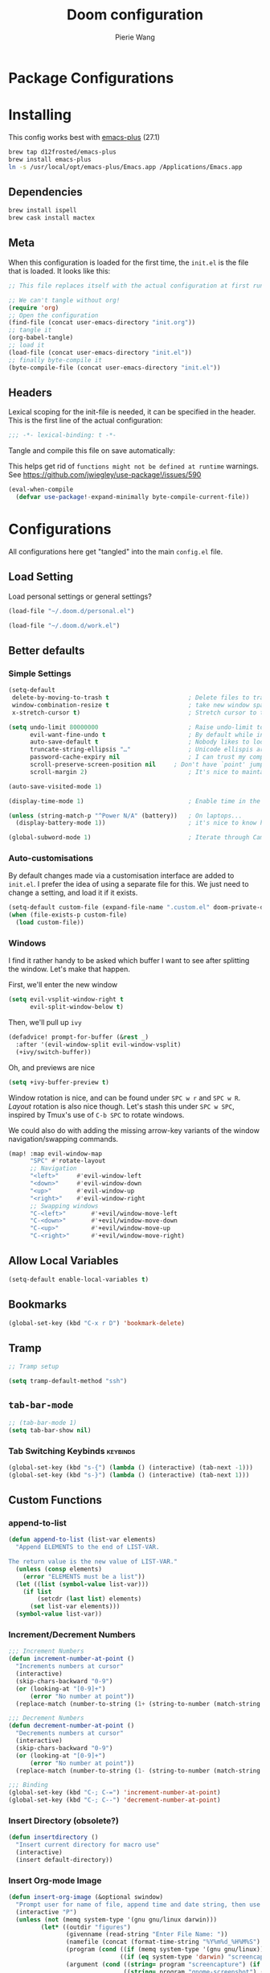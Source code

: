 #+title: Doom configuration
#+author: Pierie Wang
#+html_head: <link rel='shortcut icon' type='image/png' href='https://www.gnu.org/software/emacs/favicon.png'>
#+HTML_HEAD: <link rel="stylesheet" href="https://vanillacss.com/vanilla.css">
#+property: header-args:emacs-lisp :tangle yes :comments link
#+property: header-args:elisp :exports code
#+property: header-args:shell :tangle "setup.sh"
#+property: header-args :tangle no :results silent :eval no-export
#+BABEL: :cache yes
#+PROPERTY: header-args :tangle yes :results silent
#+STARTUP: content indent
#+SEQ_TODO: TODO(t) | DISABLED(D)
* Package Configurations

* Installing
:PROPERTIES:
:header-args:emacs-lisp: :tangle no :comments no
:END:
This config works best with [[https://github.com/d12frosted/homebrew-emacs-plus][emacs-plus]] (27.1)
#+begin_src sh :tangle no
  brew tap d12frosted/emacs-plus
  brew install emacs-plus
  ln -s /usr/local/opt/emacs-plus/Emacs.app /Applications/Emacs.app
#+end_src

** Dependencies
#+begin_src sh :tangle no
  brew install ispell
  brew cask install mactex
#+end_src

** Meta
When this configuration is loaded for the first time, the =init.el= is the file that is loaded. It looks like this:

#+BEGIN_SRC emacs-lisp :tangle no
  ;; This file replaces itself with the actual configuration at first run.

  ;; We can't tangle without org!
  (require 'org)
  ;; Open the configuration
  (find-file (concat user-emacs-directory "init.org"))
  ;; tangle it
  (org-babel-tangle)
  ;; load it
  (load-file (concat user-emacs-directory "init.el"))
  ;; finally byte-compile it
  (byte-compile-file (concat user-emacs-directory "init.el"))
#+END_SRC

** Headers
Lexical scoping for the init-file is needed, it can be specified in the header. This is the first line of the actual configuration:

#+BEGIN_SRC emacs-lisp
  ;;; -*- lexical-binding: t -*-
#+END_SRC

Tangle and compile this file on save automatically:

This helps get rid of =functions might not be defined at runtime= warnings. See https://github.com/jwiegley/use-package!/issues/590

#+BEGIN_SRC emacs-lisp :tangle no
  (eval-when-compile
    (defvar use-package!-expand-minimally byte-compile-current-file))
#+END_SRC

* Configurations
:PROPERTIES:
:header-args:emacs-lisp: :tangle yes :comments yes
:END:

All configurations here get "tangled" into the main ~config.el~ file.

** Load Setting

Load personal settings or general settings?

#+begin_src emacs-lisp :tangle no
(load-file "~/.doom.d/personal.el")
#+end_src

#+begin_src emacs-lisp :tangle yes
(load-file "~/.doom.d/work.el")
#+end_src

** Better defaults
*** Simple Settings

#+begin_src emacs-lisp
(setq-default
 delete-by-moving-to-trash t                      ; Delete files to trash
 window-combination-resize t                      ; take new window space from all other windows (not just current)
 x-stretch-cursor t)                              ; Stretch cursor to the glyph width

(setq undo-limit 80000000                         ; Raise undo-limit to 80Mb
      evil-want-fine-undo t                       ; By default while in insert all changes are one big blob. Be more granular
      auto-save-default t                         ; Nobody likes to loose work, I certainly don't
      truncate-string-ellipsis "…"                ; Unicode ellispis are nicer than "...", and also save /precious/ space
      password-cache-expiry nil                   ; I can trust my computers ... can't I?
      scroll-preserve-screen-position nil     ; Don't have `point' jump around
      scroll-margin 2)                            ; It's nice to maintain a little margin

(auto-save-visited-mode 1)

(display-time-mode 1)                             ; Enable time in the mode-line

(unless (string-match-p "^Power N/A" (battery))   ; On laptops...
  (display-battery-mode 1))                       ; it's nice to know how much power you have

(global-subword-mode 1)                           ; Iterate through CamelCase words
#+end_src

*** Auto-customisations
By default changes made via a customisation interface are added to =init.el=.
I prefer the idea of using a separate file for this. We just need to change a
setting, and load it if it exists.
#+begin_src emacs-lisp
(setq-default custom-file (expand-file-name ".custom.el" doom-private-dir))
(when (file-exists-p custom-file)
  (load custom-file))
#+end_src

*** Windows
I find it rather handy to be asked which buffer I want to see after splitting
the window. Let's make that happen.

First, we'll enter the new window
#+begin_src emacs-lisp
(setq evil-vsplit-window-right t
      evil-split-window-below t)
#+end_src

Then, we'll pull up ~ivy~
#+begin_src emacs-lisp
(defadvice! prompt-for-buffer (&rest _)
  :after '(evil-window-split evil-window-vsplit)
  (+ivy/switch-buffer))
#+end_src

Oh, and previews are nice
#+begin_src emacs-lisp
(setq +ivy-buffer-preview t)
#+end_src

Window rotation is nice, and can be found under =SPC w r= and =SPC w R=.
/Layout/ rotation is also nice though. Let's stash this under =SPC w SPC=, inspired
by Tmux's use of =C-b SPC= to rotate windows.

We could also do with adding the missing arrow-key variants of the window
navigation/swapping commands.
#+begin_src emacs-lisp
(map! :map evil-window-map
      "SPC" #'rotate-layout
      ;; Navigation
      "<left>"     #'evil-window-left
      "<down>"     #'evil-window-down
      "<up>"       #'evil-window-up
      "<right>"    #'evil-window-right
      ;; Swapping windows
      "C-<left>"       #'+evil/window-move-left
      "C-<down>"       #'+evil/window-move-down
      "C-<up>"         #'+evil/window-move-up
      "C-<right>"      #'+evil/window-move-right)
#+end_src

** Allow Local Variables

#+begin_src emacs-lisp
(setq-default enable-local-variables t)
#+end_src
** Bookmarks
#+begin_src emacs-lisp
  (global-set-key (kbd "C-x r D") 'bookmark-delete)
#+end_src

** Tramp
#+begin_src emacs-lisp
;; Tramp setup

(setq tramp-default-method "ssh")
#+end_src

** =tab-bar-mode=

#+begin_src emacs-lisp
  ;; (tab-bar-mode 1)
  (setq tab-bar-show nil)
#+end_src

*** Tab Switching Keybinds                                       :keybinds:
#+begin_src emacs-lisp
  (global-set-key (kbd "s-{") (lambda () (interactive) (tab-next -1)))
  (global-set-key (kbd "s-}") (lambda () (interactive) (tab-next 1)))
#+end_src

** Custom Functions
*** append-to-list
#+begin_src emacs-lisp
  (defun append-to-list (list-var elements)
    "Append ELEMENTS to the end of LIST-VAR.

  The return value is the new value of LIST-VAR."
    (unless (consp elements)
      (error "ELEMENTS must be a list"))
    (let ((list (symbol-value list-var)))
      (if list
          (setcdr (last list) elements)
        (set list-var elements)))
    (symbol-value list-var))
#+end_src

*** Increment/Decrement Numbers
#+begin_src emacs-lisp
  ;;; Increment Numbers
  (defun increment-number-at-point ()
    "Increments numbers at cursor"
    (interactive)
    (skip-chars-backward "0-9")
    (or (looking-at "[0-9]+")
        (error "No number at point"))
    (replace-match (number-to-string (1+ (string-to-number (match-string 0))))))

  ;;; Decrement Numbers
  (defun decrement-number-at-point ()
    "Decrements numbers at cursor"
    (interactive)
    (skip-chars-backward "0-9")
    (or (looking-at "[0-9]+")
        (error "No number at point"))
    (replace-match (number-to-string (1- (string-to-number (match-string 0))))))

  ;;; Binding
  (global-set-key (kbd "C-; C-=") 'increment-number-at-point)
  (global-set-key (kbd "C-; C--") 'decrement-number-at-point)
#+end_src

*** Insert Directory (obsolete?)
#+begin_src emacs-lisp
  (defun insertdirectory ()
    "Insert current directory for macro use"
    (interactive)
    (insert default-directory))
#+end_src

*** Insert Org-mode Image
#+begin_src emacs-lisp
  (defun insert-org-image (&optional swindow)
    "Prompt user for name of file, append time and date string, then use the Mac OSX `screencapture` feature to take a photo and place it in the relative ./figures directory."
    (interactive "P")
    (unless (not (memq system-type '(gnu gnu/linux darwin)))
           (let* ((outdir "figures")
                  (givenname (read-string "Enter File Name: "))
                  (namefile (concat (format-time-string "%Y%m%d_%H%M%S") (if (not (string= givenname "")) (concat "_" givenname) "") ".jpeg"))
                  (program (cond ((if (memq system-type '(gnu gnu/linux)) "gnome-screenshot" nil))
                                 ((if (eq system-type 'darwin) "screencapture" ""))))
                  (argument (cond ((string= program "screencapture") (if swindow "-w" "-i"))
                                  ((string= program "gnome-screenshot") (if swindow "-w" "-a"))))
                  (outfile (concat outdir "/" namefile)))
             (unless (file-directory-p outdir)
               (make-directory outdir t))
             (if (memq system-type '(gnu gnu/linux))
                 (setq outfile (concat "--file=" outfile)))
             (message "Program: %s\nArgument: %s\nOutfile: %s" program argument outfile)
             (call-process program nil nil nil argument outfile)
             (message namefile)
             (insert (concat (concat "[[file:./figures/" (file-name-nondirectory outfile)) "]]")))))
#+end_src

*** Keyboard Coding System
#+begin_src emacs-lisp
  (set-keyboard-coding-system nil)
#+end_src

*** Dired Open File
#+begin_src emacs-lisp
  (defun pgw/dired-open-file ()
    "In dired, open the file named on this line using the default application in the system."
    (interactive)
    (let ((file (dired-get-filename nil t)) ; Full path
          (filename (dired-get-filename t t))) ; File name for display
      (message "Opening %s..." filename)
      (cond ((memq window-system '(mac ns))
             (call-process "open" nil 0 nil file))
            ((memq window-system '(x))
             (call-process "xdg-open" nil 0 nil file)))
      (message "Opening %s done" filename)))
#+end_src

*** Copy MLA org-file
#+begin_src emacs-lisp
  (defun pgw/copy-mla-file ()
    "Copy MLA_OrgFile.org to current directory for use in school essays."
    (interactive)
    (copy-file "~/NextCloud/Documents/org/templates/school/MLA_OrgFile.org" default-directory)
    )
#+end_src

*** Lookup in Dictionary (Apple)
#+begin_src emacs-lisp
  (when (eq system-type 'darwin)
    (defun pgw/lookup-dictionary ()
      "Function to open a dictionary searching the highlighted word
  No spaces are allowed in the input of this function"
      (interactive)
      (let ((word (read-from-minibuffer "Word query: ")))
        (call-process "open" nil nil nil (concat "dict://" word)))
      )
    (global-set-key (kbd "M-#") 'pgw/lookup-dictionary)
    )
#+end_src

*** Test network (internet-up-p)
Test if network is up and running
#+begin_src emacs-lisp
  (defun internet-up-p (&optional host)
    (= 0 (call-process "ping" nil nil nil "-c" "1" "-W" "1"
                       (if host host "1.1.1.1"))))
#+end_src

*** Get org link                                                 :keybinds:
#+begin_src emacs-lisp
  (defun pgw/org-get-link-at-point ()
    "Get the link from an org heading"
    (interactive)
    (let* ((context (org-element-context))
           (link (if (eq (car context) 'link)
                     (org-element-property :path context)
                   nil)))
      (if link (kill-new (concat (org-element-property :type context) ":" link)))))

  (global-set-key (kbd "C-c s-l") 'pgw/org-get-link-at-point)
#+end_src

*** Make-shell

Make a shell instance with name
https://stackoverflow.com/questions/2540997/create-more-than-one-eshell-instance-in-emacs/2541530#2541530

#+begin_src emacs-lisp
  (defun make-shell (name)
    "Create a shell buffer named NAME."
    (interactive "sName: ")
    (setq name (concat "$" name))
    (eshell 4)
    (rename-buffer name))
#+end_src

*** Concat with new lines
#+begin_src emacs-lisp
(defun concatnl (&rest SEQS)
  "Concatenate strings with new lines"
  (let ((return ""))
    (dolist (element SEQS return)
      (setq return (concat return "\n" element)))
    (substring return 1 nil)))
#+end_src

** Modifier Keys
#+begin_src emacs-lisp
  (when (eq system-type 'darwin)
    (with-no-warnings
      (setq mac-option-modifier 'meta)
      (setq mac-control-modifier 'control)
      (setq ns-function-modifier 'hyper)))

  (when (eq system-type 'gnu/linux)
    (with-no-warnings (setq x-super-keysym 'hyper)))
#+end_src

** Visuals

#+begin_src emacs-lisp
  ;(load-theme 'tango-dark t)
  ;; (load-theme 'monokai)
  ;; ;
  ;; Frame
  (add-to-list 'default-frame-alist '(height . 46))
  (add-to-list 'default-frame-alist '(width . 146))

  ;; (add-to-list 'default-frame-alist '(ns-transparent-titlebar . t))
  (add-to-list 'default-frame-alist '(ns-appearance . dark)) ;; assuming you are using a dark theme
  ;; (setq ns-use-proxy-icon nil)
  ;; (setq frame-title-format nil)
  (menu-bar-mode -1)
  (tool-bar-mode -1)
  (scroll-bar-mode -1)

  (setq visual-line-fringe-indicators '(left-curly-arrow hollow-square)) ;; '(left-curly-arrow right-curly-arrow) for both left and right
  ;; Testing freetonik's fringe indicator alist
  (setq-default fringe-indicator-alist '((truncation left-arrow right-arrow)
   (continuation nil right-arrow)
   (overlay-arrow . right-triangle)
   (up . up-arrow)
   (down . down-arrow)
   (top top-left-angle top-right-angle)
   (bottom bottom-left-angle bottom-right-angle top-right-angle top-left-angle)
   (top-bottom left-bracket right-bracket top-right-angle top-left-angle)
   (empty-line . empty-line)
   (unknown . question-mark)))

#+end_src

*** All the Icons
#+begin_src emacs-lisp
  (use-package! all-the-icons)
#+end_src

*** Doom Theme
Favorite themes:

1. acario-dark
2. outrun-electric
3. challenger-deep
4. snazzy
5. molokai
6. solarized-dark


+ laserwave
Light themes:
- solarized-light
- doom-acario-light
- gruvbox-light

#+begin_src emacs-lisp :tangle yes
  (use-package! doom-themes
    :config
    ;; Global settings (defaults)
    (setq doom-themes-enable-bold t    ; if nil, bold is universally disabled
        doom-themes-enable-italic t) ; if nil, italics is universally disabled

    ;; Load the theme (doom-one, doom-molokai, etc); keep in mind that each theme
    ;; may have their own settings.
    (load-theme 'doom-acario-dark t)
    ;; (load-theme 'doom-snazzy t)
    ;; (load-theme 'modus-operandi)

    ;; Enable flashing mode-line on errors
    (doom-themes-visual-bell-config)

    ;; Enable custom neotree theme (all-the-icons must be installed!)
    ;; (doom-themes-neotree-config)
    ;; or for treemacs users
    (setq doom-themes-treemacs-theme "doom-colors") ; use the colorful treemacs theme
    (doom-themes-treemacs-config)

    ;; Doom themes fontifies #hashtags and @at-tags by default.
    ;; To disable this:
    (setq doom-org-special-tags nil)

    ;; Corrects (and improves) org-mode's native fontification.
    (doom-themes-org-config)
    )
#+end_src

*** DISABLED Light Theme
CLOSED: [2020-11-29 Sun 11:28]

#+begin_src emacs-lisp :tangle no
  (load-theme 'modus-operandi)
#+end_src

*** DISABLED Regular Theme
CLOSED: [2021-05-20 Thu 21:32]

#+begin_src emacs-lisp :tangle no
  (load-theme 'tango-dark)
#+end_src

*** Frame Resize Pixelwise
Make Emacs play nice with my window manager and resizing around other windows.
#+begin_src emacs-lisp
  (setq frame-resize-pixelwise t)
#+end_src

*** Line Numbers

#+begin_src emacs-lisp
  ;; (global-visual-line-mode t)
  (setq display-line-numbers-type 'visual)
  ;; (setq-default display-line-numbers 'visual)
  (set-default 'truncate-lines t)
#+end_src

** Windows and Frames
*** Window Management
#+begin_src emacs-lisp
  (use-package! rotate)
#+end_src

** Treemacs
#+begin_src emacs-lisp
  (use-package! treemacs)
  (use-package! treemacs-evil)
  (use-package! treemacs-magit)
#+end_src

** ztree (Tool for diffing and merging directories)
#+begin_src emacs-lisp
  (use-package! ztree)
#+end_src

** Fonts
*** DISABLED Chinese Font with English Font             :ARCHIVE:
CLOSED: [2020-11-29 Sun 11:28]
Special Fonts config for ease of zooming chinese and english fonts at same rate.

#+begin_src emacs-lisp :tangle no
  (when (display-graphic-p)
    (if (eq system-type 'darwin)
        (set-face-attribute 'default nil :font "Menlo"))

    (defvar emacs-english-font "Menlo" "The font name for English.")
    (defvar emacs-cjk-font "WenQuanYi Micro Hei Mono" "The font name for CJK.")
    (find-font (font-spec :name "WenQuanYi Micro Hei Mono"))
    (font-family-list)
    (if (eq system-type 'windows-nt)
       (setq emacs-cjk-font "WenQuanYi Micro Hey Mono"
              emacs-english-font "Menlo")
      (setq emacs-cjk-font "WenQuanYi Micro Hei Mono"))

    (defvar emacs-font-size-pair '(12 . 14) ; Old '(12 . 14)
      "Default font size pair for (english . chinese)")

    (defvar emacs-font-size-pair-list
      '((5 .  6) (9 . 10) (10 . 12) (12 . 14)
        (13 . 16) (15 . 18) (17 . 20) (19 . 22)
        (20 . 24) (21 . 26) (24 . 28) (26 . 32)
        (28 . 34) (30 . 36) (34 . 40) (36 . 44))
      "This list is used to store matching (english . chinese) font-size.")

    (defun font-exist-p (fontname)
      "Test if this font is exist or not."
      (if (or (not fontname) (string= fontname ""))
          nil
        (if (not (x-list-fonts fontname)) nil t)))

    (defun set-font (english chinese size-pair)
      "Setup emacs English and Chinese font on x window-system."

      (if (font-exist-p english)
          (set-frame-font (format "%s:pixelsize=%d" english (car size-pair)) t))

      (if (font-exist-p chinese)
          (dolist (charset '(kana han symbol cjk-misc bopomofo))
            (set-fontset-font (frame-parameter nil 'font) charset
                              (font-spec :family chinese :size (cdr size-pair))))))
    ;; Setup font size based on emacs-font-size-pair
    (set-font emacs-english-font emacs-cjk-font emacs-font-size-pair)

    (defun emacs-step-font-size (step)
      "Increase/Decrease emacs's font size."
      (let ((scale-steps emacs-font-size-pair-list))
        (if (< step 0) (setq scale-steps (reverse scale-steps)))
        (setq emacs-font-size-pair
              (or (cadr (member emacs-font-size-pair scale-steps))
                  emacs-font-size-pair))
        (when emacs-font-size-pair
          (message "emacs font size set to %.1f" (car emacs-font-size-pair))
          (set-font emacs-english-font emacs-cjk-font emacs-font-size-pair))))

          (defun increase-emacs-font-size ()
      "Decrease emacs's font-size acording emacs-font-size-pair-list."
      (interactive) (emacs-step-font-size 1))

    (defun decrease-emacs-font-size ()
      "Increase emacs's font-size acording emacs-font-size-pair-list."
      (interactive) (emacs-step-font-size -1))

    (global-set-key (kbd "C-=") 'increase-emacs-font-size)
    (global-set-key (kbd "C--") 'decrease-emacs-font-size)
    )

  (set-face-attribute 'default nil :font emacs-english-font :height 120)
  (dolist (charset '(kana han symbol cjk-misc bopomofo))
      (set-face-attribute charset (font-spec :family emacs-cjk-font :size (cdr emacs-font-size-pair))))

  (set-font emacs-english-font emacs-cjk-font emacs-font-size-pair)
#+end_src

*** Doom fonts

#+begin_src emacs-lisp :tangle "personal.el"
(setq doom-font (font-spec :family "Ubuntu Mono" :size 14 :height 1.0)
      doom-big-font (font-spec :family "Ubuntu Mono" :size 26)
      doom-variable-pitch-font (font-spec :family "Open Sans" :size 12)
      doom-unicode-font (font-spec :family "Ubuntu Mono")
      doom-serif-font (font-spec :family "Ubuntu"))
#+end_src

#+begin_src emacs-lisp :tangle "work.el"
(setq doom-font (font-spec :family "Ubuntu Mono" :size 14 :height 1.0)
      doom-big-font (font-spec :family "Ubuntu Mono" :size 26)
      doom-variable-pitch-font (font-spec :family "Open Sans" :size 12)
      doom-unicode-font (font-spec :family "Ubuntu Mono")
      doom-serif-font (font-spec :family "Ubuntu"))
#+end_src

*** Mixed Pitch
Mixed pitch package for mixing variable and monospace fonts where appropriate (replacing buffer-face-mode).

I copied mixed-pitch.el from [[https://gitlab.com/jabranham/mixed-pitch/][this]] repository because of [[https://gitlab.com/jabranham/mixed-pitch/issues/6][this]] issue. I will hopefully be changing it back at some point (or coming up with a better fix because the fonts don't seem to work great together) but for now this will be the fix.

#+begin_src emacs-lisp
  (use-package! mixed-pitch
    :config
    ;; (set-face-attribute 'variable-pitch :height 160)
    (dolist (face '(line-number line-number-current-line org-list-dt org-link)) (add-to-list 'mixed-pitch-fixed-pitch-faces face))
    ;; (add-hook! 'text-mode-hook 'mixed-pitch-mode)
    (map! :leader
          :n "t m" 'mixed-pitch-mode)
    (set-face-attribute 'variable-pitch nil :height 0.8))
#+end_src

** GPG

#+begin_src emacs-lisp
  ;; (require 'epa-file)
  (epa-file-enable)
  (setf epa-pinentry-mode 'loopback)
#+end_src

** Passwords
#+begin_src emacs-lisp :tangle "personal.el"
  (load-file "~/.passwords.el")
#+end_src

** Mode Line

Still figuring this out, just switched to powerline!

*** DISABLED Smart Mode Line
CLOSED: [2020-11-29 Sun 11:30]
#+begin_src emacs-lisp :tangle no
  (use-package! smart-mode-line
    :config
    (setq rm-blacklist '(" hl-p" " WK" " yas" " Undo-Tree" " hs")
          ;; sml/theme 'light
          sml/name-width 30
          )
    (add-to-list 'sml/replacer-regexp-list '("^~/Google Drive/OHS/\\([0-9]\\{2\\}\\)th Grade/Classes/Semester [0-9]/\\([0-9A-Z]*\\)/" ":\\2:"))
    (add-hook! 'after-init-hook 'sml/setup)
    )
#+end_src

*** Other Configuration
#+begin_src emacs-lisp
  (size-indication-mode 1)
  (line-number-mode -1)
#+end_src

*** DISABLED Time display
CLOSED: [2020-11-29 Sun 11:30]
#+begin_src emacs-lisp :tangle no
  (setq display-time-format "%a %m/%d %H:%M")
  (display-time-mode)
#+end_src

*** DISABLED Battery display
CLOSED: [2020-11-29 Sun 11:30]
#+begin_src emacs-lisp :tangle no
  (setq battery-mode-line-format " [%b%p%%]")
  (display-battery-mode)
#+end_src

** Org-mode

#+begin_src emacs-lisp :noweb no-export :tangle yes :noweb-ref nil
(after! org
  <<org-conf>>
  )
#+end_src

#+begin_src emacs-lisp :noweb no-export :tangle "personal.el" :noweb-ref nil
(after! org
  <<org-personal-conf>>
  )
#+end_src

*** General Configurations
:PROPERTIES:
:CUSTOM_ID: org
:header-args:emacs-lisp: :tangle no :noweb-ref org-conf
:END:
**** Tables

#+begin_src emacs-lisp
(map! :leader
      :map org-mode-map
      :n "m b t t" 'org-table-toggle-column-width
      :nv "m b y" 'org-table-copy-region
      :nv "m b p" 'org-table-paste-rectangle
      :nv "m b d y" 'org-table-cut-region)
#+end_src

**** Changing Defaults

#+begin_src emacs-lisp
(setq org-default-notes-file (concat org-directory "/inbox.org")
      org-use-property-inheritance t
      org-log-done 'time
      org-list-allow-alphabetical t
      org-export-in-background nil
      org-catch-invisible-edits 'smart
      org-export-with-sub-superscripts '{}
      org-babel-default-header-args
      '((:session . "none")
        (:results . "replace")
        (:exports . "code")
        (:cache . "no")
        (:noweb . "no")
        (:hlines . "no")
        (:tangle . "no")
        (:comments . "link")))
#+end_src

#+begin_src emacs-lisp :tangle personal.el
(setq org-directory "~/NextCloud/Documents/org")
#+end_src

#+begin_src emacs-lisp :tangle work.el
(setq org-directory "~/NextCloud/Documents/org/notes/acacia")
#+end_src

**** org-roam

#+begin_src emacs-lisp
(use-package! org-roam
  :hook (after-init . org-roam-mode)
  :config
  (map! :leader
        (:prefix-map ("r" . "Roam")
         :desc "Roam" "l" #'org-roam
         :desc "Roam Find File" "f" #'org-roam-find-file
         :desc "Roam Graph" "g" #'org-roam-graph
         :desc "Roam Capture" "c" #'org-roam-capture
         :desc "Roam Refresh" "!" #'pgw/org-roam-refresh
         :desc "Roam Insert" "i" #'org-roam-insert
         (:prefix ("d" . "Dailies")
          :desc "Capture Today" "." #'org-roam-dailies-capture-today
          :desc "Capture Yesterday" "h" #'org-roam-dailies-capture-yesterday
          :desc "Capture Tomorrow" "l" #'org-roam-dailies-capture-tomorrow
          :desc "Capture Date" "d" #'org-roam-dailies-capture-date
          :desc "Find Date" "/" #'org-roam-dailies-find-date
          :desc "Find Next Note" "L" #'org-roam-dailies-find-next-note
          :desc "Find Prev Note" "H" #'org-roam-dailies-find-previous-note)))
  (org-roam-mode 1)
  (defun pgw/org-roam-refresh ()
    (interactive)
    (org-roam-db-build-cache :force)
    (org-roam-buffer--update-maybe :redisplay)))
#+end_src

**** ​Todo keywords

#+begin_src emacs-lisp
  (setq org-todo-keywords
        '((sequence "NEXT(n)" "TODO(t)" "IN-PROGRESS(i)" "WAITING(w)" "|" "DONE(d)" "CANCELLED(c)" "DELEGATED(g)")))
#+end_src

**** Tags
#+begin_src emacs-lisp
(setq org-tag-persistent-alist '(("noexport" . ?N))
      org-complete-tags-always-offer-all-agenda-tags nil)
#+end_src

**** Log when tasks are marked as done:
#+begin_src emacs-lisp
(setq org-log-done 'time) ; Log when task marked as done
#+end_src

**** Quick Capture
***** Helper Functions
#+begin_src emacs-lisp
(defun pgw/year-month ()
  "Custom function to return date in format: YYYY-MM"
  (format-time-string "%Y-%m"))

(defun pgw/U ()
  "Custom function to return date in org inactive timestamp format"
  (format-time-string "[%Y-%m-%d %a]"))

(defun pgw/add-12 ()
  "Custom function return active org timestamp with exactly 24 hour difference"
  (format-time-string "%Y-%m-%d %a %H:%M" (time-add (current-time) 85500)))

(defun pgw/headline_date ()
  "Function to find the date as headline for Violin capture template"
  (goto-char (point-min))
  (let ((searchresults (search-forward (format-time-string "[%Y-%m-%d %a]") nil t)))
    (if searchresults
        'searchresults
      (error "Not found! Use Vc to create today's practice first."))))
#+end_src

**** Org Refile:
#+begin_src emacs-lisp
(setq org-refile-targets '((nil :maxlevel . 9)
                           (org-agenda-files :maxlevel . 9)
                           (pgw/refile-targets :maxlevel . 9)))
(setq org-refile-use-outline-path 'file)
(setq org-outline-path-complete-in-steps nil)
(setq org-refile-allow-creating-parent-nodes 'confirm)
#+end_src

**** Agenda

#+begin_src emacs-lisp
;; org-agenda-auto-exclude-function
;; (defun pgw/org-my-auto-exclude-function (tag)
;;   (if
;;       (string= tag "officehours")
;;       (concat "-" tag)))
;; (setq org-agenda-auto-exclude-function 'pgw/org-my-auto-exclude-function)

;(setq org-agenda-overriding-columns-format "%28ITEM %TODO %SCHEDULED %DEADLINE %TAGS")

;; Re-align tags when window shape changes
(add-hook! 'org-agenda-mode-hook
          (lambda () (add-hook! 'window-configuration-change-hook 'org-agenda-align-tags nil t)))

;(add-hook! 'org-agenda-finalize-hook
;   'org-agenda-align-tags)

(setq org-deadline-warning-days 7)

(add-hook! 'org-agenda-finalize-hook
          (lambda ()
            (display-line-numbers-mode -1)
            ))

;; Org entries
(setq org-agenda-max-entries nil)


(after! org
  (map! :map evil-org-agenda-mode-map "SPC m l" #'org-agenda-log-mode))
#+end_src

***** Custom Commands
Custom commands, testing sorting strategy variable

#+begin_src emacs-lisp :tangle personal.el
  (setq org-agenda-custom-commands
        '(("c" . "Columbia")
          ("cf" . "Columbia Friend Schedules")
          ("cfe" "Ellie's Schedule" agenda ""
           ((org-agenda-span 7)
            (org-agenda-files
             (file-expand-wildcards "/Users/piercewang/NextCloud/Documents/org/notes/columbia/2022_Spring/calendar/2022_spring_ellie/2022_spring_ellie.org"))))
          ("cfk" "Kaeon's Schedule" agenda ""
           ((org-agenda-span 7)
            (org-agenda-files
             (file-expand-wildcards "/Users/piercewang/NextCloud/Documents/org/notes/columbia/2022_Spring/calendar/2022_spring_kaeon/2022_spring_kaeon.org"))))
          ("cfj" "Jenny's Schedule" agenda ""
           ((org-agenda-span 7)
            (org-agenda-files
             (file-expand-wildcards "/Users/piercewang/NextCloud/Documents/org/notes/columbia/2022_Spring/calendar/2022_spring_jenny/2022_spring_jenny.org"))))
          ("l" "Logging View" agenda ""
           ((org-agenda-span 1)
            (org-agenda-files
             (file-expand-wildcards "~/NextCloud/Documents/org/*.org"))))
          ("A" "General Agenda" agenda ""
           ((org-agenda-span 1)
            (org-agenda-sorting-strategy
             '((agenda habit-down time-up deadline-up)))))
          ("D" "College Deadlines" tags-todo "+collegeapps")
          ("Q" . "Custom queries")
          ("Qa" "Query all (Archive included)" search ""
           ((org-agenda-files (append (file-expand-wildcards (concat org-directory "/*.org"))
                                      (file-expand-wildcards (concat org-directory "/*.org_archive"))))))
          ("Ql" "Query Links" search ""
           ((org-agenda-files (list (concat org-directory "/links.org")
                                    (concat org-directory "/links.org_archive")))))))
#+end_src

***** Files
#+begin_src emacs-lisp :tangle personal.el
(setq org-agenda-files (append (file-expand-wildcards (concat org-directory "/*.org"))
                               (file-expand-wildcards (concat org-directory "/*.org.gpg"))
                               (file-expand-wildcards (concat org-directory "/calendars/*.org"))
                               '("/Users/piercewang/NextCloud/Documents/org/notes/columbia/2022_Spring/calendar/2022_spring_calendar.org")))

(defun pgw/org-agenda-reload-files ()
  (interactive)
  (setq org-agenda-files (append (file-expand-wildcards (concat org-directory "/*.org"))
                                 (file-expand-wildcards (concat org-directory "/*.org.gpg"))
                                 (file-expand-wildcards (concat org-directory "/calendars/*.org"))
                                 '("/Users/piercewang/NextCloud/Documents/org/notes/columbia/2022_Spring/calendar/2022_spring_calendar.org"))))
#+end_src

#+begin_src emacs-lisp :tangle work.el
(setq org-agenda-files (append (file-expand-wildcards (concat org-directory "/*.org"))))

(defun pgw/org-agenda-reload-files ()
  (interactive)
  (setq org-agenda-files (append (file-expand-wildcards (concat org-directory "/*.org")))))
#+end_src
***** Time Grid Variable

#+begin_src emacs-lisp
  (setq org-agenda-time-grid '((daily today require-timed)
                               (600 800 1000 1200 1400 1600 1800 2000 2200)
                               "......" "----------------"))
#+end_src

**** Crypt

#+begin_src emacs-lisp
(use-package! org-crypt
  :config
  (org-crypt-use-before-save-magic)
  (setq org-tags-exclude-from-inheritance (quote ("crypt")))

  (setq org-crypt-key "pierce.g.wang@gmail.com")
  ;; GPG key to use for encryption
  ;; Either the Key ID or set to nil to use symmetric encryption.

  (setq auto-save-default nil)
  ;; Auto-saving does not cooperate with org-crypt.el: so you need
  ;; to turn it off if you plan to use org-crypt.el quite often.
  ;; Otherwise, you'll get an (annoying) message each time you
  ;; start Org.

  ;; To turn it off only locally, you can insert this:
  ;;
  ;; # -*- buffer-auto-save-file-name: nil; -*-
  (map! :leader
        (:prefix-map ("k" . "org-crypt")
         :desc "Org Encrypt Entry" "e" #'org-encrypt-entry
         :desc "Org Decrypt Entry" "d" #'org-decrypt-entry)))
#+end_src

**** Babel

#+begin_src emacs-lisp
  (with-eval-after-load 'org
    (org-babel-do-load-languages 'org-babel-load-languages
                                 '((python . t)
                                   (c . t)
                                   (ditaa . t)
                                   )))
#+end_src

**** Org-drill

#+begin_src emacs-lisp
  ;;; org-drill
  (use-package! org-drill)
#+end_src

**** Latex
#+begin_src emacs-lisp
  (require 'ox-latex)
#+end_src

***** CDLatex
#+begin_src emacs-lisp
  (use-package! cdlatex
    :after org
    :config
    (add-hook! 'org-mode-hook #'org-cdlatex-mode)
    (add-to-list 'org-tab-first-hook 'org-try-cdlatex-tab)
    )
#+end_src

***** Fragments



#+begin_src emacs-lisp
  (setq org-format-latex-options
        ;; '(:foreground "#000000" :background default ;; light theme
        '(:foreground "#d6d6d4" :background default ;; dark tieme
                      :scale 1.0
                      :html-foreground "Black" :html-background "Transparent"
                      :html-scale 1.0
                      :matchers ("begin" "$1" "$" "$$" "\\(" "\\[")))
#+end_src

Fix color handling in org-preview-latex-fragment

#+begin_src emacs-lisp
  (let ((dvipng--plist (alist-get 'dvipng org-preview-latex-process-alist)))
    (plist-put dvipng--plist :use-xcolor t)
    (plist-put dvipng--plist :image-converter '("dvipng -D %D -T tight -o %O %f")))
#+end_src

#+begin_src emacs-lisp :tangle no
  (global-set-key (kbd "C-c C-x C-l") 'org-toggle-latex-fragment)
#+end_src

**** Org Superstar (Bullets revamped)
#+begin_src emacs-lisp
  (use-package! org-superstar
    :config
    (setq org-superstar-prettify-item-bullets t)
    :hook (org-mode . org-superstar-mode))

#+end_src

**** Export
***** HTML

#+begin_src emacs-lisp
  (setq org-html-validation-link nil)
#+end_src

***** ODT

#+begin_src emacs-lisp
(setq org-odt-styles-file "~/.doom.d/odt/mla.ott")
#+end_src

**** DISABLED org-noter: PDF Annotation
CLOSED: [2021-11-29 Mon 16:54]
Obsolete because of PDF reader in Doom.

#+begin_src emacs-lisp :tangle no
  (use-package! org-noter
    :after org
    :ensure t
    :config
    (setq org-noter-default-notes-file-names '("notes.org")
          org-noter-notes-search-path '("~/NextCloud/Documents/org/notes"))
    )
#+end_src

*** Personal Configurations
:PROPERTIES:
:CUSTOM_ID: org
:header-args:emacs-lisp: :tangle no :noweb-ref org-personal-conf
:END:
**** MobileOrg

#+begin_src emacs-lisp
  ;; Set to the name of the file where new notes will be stored
  (setq org-mobile-inbox-for-pull "~/NextCloud/Documents/Apps/MobileOrg/index.org")
  ;; Set to <your NextCloud/Documents root directory>/MobileOrg.
  (setq org-mobile-directory "~/NextCloud/Documents/Apps/MobileOrg")
#+end_src

**** Crypt

#+begin_src emacs-lisp
(after! org-crypt
  (setq org-crypt-key "pierce.g.wang@gmail.com")
  ;; GPG key to use for encryption
  ;; Either the Key ID or set to nil to use symmetric encryption.
  )
#+end_src

**** Export Publishing
#+begin_src emacs-lisp
  (require 'ox-publish)
  (setq org-publish-project-alist
        '(("pages-notes"
           :base-directory "~/NextCloud/Documents/org_publish/"
           :base-extension "org"
           :publishing-directory "~/Documents/github/github_pages/"
           :recursive t
           :publishing-function org-html-publish-to-html
           :headline-levels 4             ; Just the default for this project.
           ;; :html-head "<link rel=\"stylesheet\" type=\"text/css\" href=\"css/style.css\"/>"
           :auto-preamble t
           )
          ("pages-static"
           :base-directory "~/NextCloud/Documents/org_publish/"
           :base-extension "css\\|js\\|png\\|jpg\\|gif\\|pdf\\|mp3\\|ogg\\|swf\\|jpeg\\|txt\\|json"
           :publishing-directory "~/Documents/github/github_pages/"
           :recursive t
           :publishing-function org-publish-attachment
           )
          ("pages" :components ("pages-notes" "pages-static"))
          ))
#+end_src

**** org-gcal: Calendar Integration
Calendar Setup:
#+begin_src emacs-lisp
(use-package! org-gcal
  :config
  (map! :leader
        (:prefix-map ("d" . "Gcal Commands")
         :desc "Post to gcal" "p" #'org-gcal-post-at-point
         :desc "Sync with gcal" "s" #'org-gcal-sync
         :desc "Fetch from gcal" "f" #'org-gcal-fetch
         :desc "Delete at point" "d" #'org-gcal-delete-at-point
         :desc "Sync current buffer" "b s" #'org-gcal-sync-buffer
         :desc "Fetch current buffer" "b f" #'org-gcal-fetch-buffer))
  (setq org-gcal-client-id pgw/org-gcal-client-id
        org-gcal-client-secret pgw/org-gcal-client-secret
        org-gcal-file-alist pgw/org-gcal-file-alist
        org-gcal-local-timezone "America/New_York"
        org-gcal-notify-p nil
        org-gcal-up-days 60)
  (setq org-gcal-remove-api-cancelled-events t))
#+end_src


**** org-reveal

#+begin_src emacs-lisp :
  (setq org-reveal-root "file:///Users/piercewang/Documents/projects/revealjs/reveal.js-4.1.0")
#+end_src

**** DOCT Org Capture Template
#+begin_src emacs-lisp :tangle personal.el
(setq org-capture-templates
      (doct '(("Inboxes" :keys "i"
               :file "~/NextCloud/Documents/org/inbox.org"
               :type entry
               :template ("* %?")
               :children (("Flexible Entry" :keys "i")
                          ("Todo" :keys "t"
                           :template ("* TODO %?"))
                          ("Notes Entry" :keys "n"
                           :file "~/NextCloud/Documents/org/notes.org"
                           :template ("* %?"
                                      "%U"))
                          ("Link" :keys "l"
                           :file "~/NextCloud/Documents/org/links.org"
                           :headline "!Inbox"
                           :prepend t
                           :template ("* [[%?%:link][%:description]]"
                                      "%U"))))
              ("Finances" :keys "f"
               ;; :file "~/NextCloud/Documents/org/finances.org.gpg"
               :children (("Income" :keys "i"
                           :file "~/NextCloud/Documents/org/notes/finance/finance_inbox.org"
                           :headline "Inbox"
                           :template ("* ?"
                                      ":PROPERTIES:"
                                      ":DATE: %U"
                                      ":END:"
                                      "%^{amount}p"
                                      "%^{beforetax}p"
                                      "%^{category}p"))))
              ("Events" :keys "e"
               :type entry
               :children (("Emacs Entry (Not Synced)" :keys "f"
                           :file "~/NextCloud/Documents/org/events.org")
                          ("Emacs Calendar" :keys "e"
                           :file "~/NextCloud/Documents/org/calendars/cal_emacs.org"
                           :template ("* %^{Title of event}"
                                      ":PROPERTIES:"
                                      ":calendar-id: ihfv2u5n9uf5ksj5484vbe7mj4@group.calendar.google.com"
                                      ":END:"
                                      ":org-gcal:"
                                      "%^{Scheduled time + duration}T%?"
                                      ":END:"))
                          ("Emacs Calendar" :keys "g"
                           :file "~/NextCloud/Documents/org/calendars/cal_gmail.org"
                           :template ("* %^{Title of event}"
                                      ":PROPERTIES:"
                                      ":calendar-id: pierce.g.wang@gmail.com"
                                      ":END:"
                                      ":org-gcal:"
                                      "%^{Scheduled time + duration}T%?"
                                      ":END:")))))))

#+end_src

#+begin_example
("Stuff and Things" :keys "s"
               :file "~/NextCloud/Documents/org/notes/stuff_and_things/organizing_temp.org"
               :children (("Database Entry" :keys "i"
                           :type entry
                           :template ("* DECIDE %?"
                           "%U"))
                          ("Packing for College" :keys "p"
                           :type entry
                           :file "~/NextCloud/Documents/org-roam/temporary/20210805114431-packing_for_college.org"
                           :contexts (:in-file "20210805114431-packing_for_college.org")
                           :template ("* DONE Item"
                                      "%^{TYPE}p"
                                      "%^{QUANTITY}p"
                                      "%^{COLOR}p"
                                      "%^{FIT}p"
                                      "%^{NOTES}p")
                           :children (("Shirts" :keys "s"
                                       :headline "Shirts")
                                      ("Pants" :keys "p"
                                       :headline "Pants")
                                      ("Other" :keys "o"
                                       :headline "Other")))
                          ("Violin Repertoire" :keys "m"
                           :type entry
                           :id "e48fe999-3716-425b-8445-fce296c7635a"
                           :contexts (:in-file "repertoire.org")
                           :template ("* - %?"
                                      "%^{COMPOSER}p"
                                      "%^{ARRANGEMENT}p"
                                      "%^{COMPOSED}p"))))
#+end_example

,#+begin_src elisp :tangle no
(setq org-capture-templates
      '(("m" "Viola Repertoire" entry (id "enter id here")
         "* - %?\n%^{COMPOSER}p\n%^{ARRANGEMENT}p\n%^{COMPOSED}p\n")))
#+end_src

**** Org-roam

#+begin_src emacs-lisp
(after! org-roam
  (setq org-roam-directory "~/NextCloud/Documents/org-roam/"
        org-roam-db-location "~/NextCloud/Documents/org-roam/org-roam.db"
        org-roam-dailies-directory "daily/"
        org-roam-db-update-method 'immediate ;; could change later if it gets slow
        org-roam-tag-sources '(prop vanilla)
        org-roam-encrypt-files nil
        org-roam-graph-viewer "/Applications/Firefox.app/Contents/MacOS/firefox-bin"
        org-roam-dailies-capture-templates
        '(("j" "Journal" entry
           #'org-roam-capture--get-point
           "* %? :journal:\n:PROPERTIES:\n:LOGGED: %U\n:END:"
           :file-name "daily/daily-%<%Y-%m-%d>"
           :head "#+title: [%<%Y-%m-%d %a>]\n\n")
          ("s" "Sermon" plain
           #'org-roam-capture--get-point
           "* %? :sermon:faith:\n:PROPERTIES:\n:CATEGORY: faith\n:PASSAGE: \n:END:"
           :file-name "daily/daily-%<%Y-%m-%d>"
           :head "#+roam_tags: \n#+category: \n#+title: [%<%Y-%m-%d %a>]\n\n")
          ("c" "Conducting Lesson" plain
           #'org-roam-capture--get-point
           "* %? :conducting:"
           :file-name "daily/daily-%<%Y-%m-%d>"
           :head "#+title: [%<%Y-%m-%d>]\n\n")
          ("v" "Violin" entry
           #'org-roam-capture--get-point
           "* %?\n:PROPERTIES:\n:CATEGORY: %^{Category}\n:END:"
           :file-name "daily/daily-%<Y-%m-%d>"
           :head "#+title: [%<%Y-%m-%d>]\n\n"
           :olp ("Violin")))
        org-roam-capture-templates
        '(("d" "Default" plain
           #'org-roam-capture--get-point
           "%?"
           :file-name "%<%Y%m%d%H%M%S>-${slug}"
           :head "#+title: ${title}\n#+roam_tags:\n#+category: \n"
           :unnarrowed t)
          ("t" "Temporary" plain
           (function org-roam-capture--get-point)
           :file-name "temporary/%<%Y%m%d%H%M%S>-${slug}"
           :head "#+title: ${title}\n#+author: %(concat user-full-name)\n#+email: %(concat user-mail-address)\n#+created: %(format-time-string \"[%Y-%m-%d %H:%M]\")\n#+roam_tags:\n\n%?")
          ("e" "Entry" entry
           #'org-roam-capture--get-point
           "* %?\n%U\n"
           :file-name "%<%Y%m%d%H%M%S>-${slug}"
           :head "#+roam_tags: \n#+title: ${title}\n#+category: \n"
           :unnarrowed t))))
#+end_src

**** Org Refile

#+begin_src emacs-lisp
(setq pgw/refile-targets (file-expand-wildcards "~/NextCloud/Documents/org/*.org"))
#+end_src


** ~Darkroom~ for Writing
#+begin_src emacs-lisp
  (use-package! darkroom)
#+end_src

** Company mode
Disable automatic completion from company--slows everything down a bit.
#+begin_src emacs-lisp
(setq company-idle-delay nil) ;; original 0.2
#+end_src

** LaTeX
#+begin_src emacs-lisp
  (setq TeX-engine 'xetex)
  (setq latex-run-command "xetex")
#+end_src

*** AUCTEX
#+begin_src emacs-lisp
  (use-package! tex
    :ensure auctex
    :defer t
    :config
    (setq TeX-auto-save t))
#+end_src

*** Classes - Adding Academic XeTeX Times New Roman Class

#+begin_src emacs-lisp
(after! ox-latex
  (add-to-list 'org-latex-classes
               '("Times"
                 "\\documentclass[12pt]{article}
\\usepackage{fontspec}
\\setmainfont{Times New Roman}
\\usepackage{hyperref}"
                 ("\\section{%s}" . "\\section*{%s}")
                 ("\\subsection{%s}" . "\\subsection*{%s}")
                 ("\\subsubsection{%s}" . "\\subsubsection*{%s}")
                 ("\\paragraph{%s}" . "\\paragraph*{%s}")
                 ("\\subparagraph{%s}" . "\\subparagraph*{%s}")))
  (add-to-list 'org-latex-classes
               '("COMSW3203"
                 "\\documentclass{article}
\\usepackage{amsmath}
\\usepackage{amsfonts}"
                 ("\\section{%s}" . "\\section*{%s}")
                 ("\\subsection{%s}" . "\\subsection*{%s}")
                 ("\\subsubsection{%s}" . "\\subsubsection*{%s}")
                 ("\\paragraph{%s}" . "\\paragraph*{%s}")
                 ("\\subparagraph{%s}" . "\\subparagraph*{%s}"))))
#+end_src


** Macros

*** Macro Query
#+begin_src emacs-lisp
  (defun my-macro-query (arg)
    "Prompt for input using minibuffer during kbd macro execution.
  With prefix argument, allows you to select what prompt string to use.
  If the input is non-empty, it is inserted at point."
    (interactive "P")
    (let* ((query (lambda () (kbd-macro-query t)))
           (prompt (if arg (read-from-minibuffer "PROMPT: ") "Input: "))
           (input (unwind-protect
                      (progn
                        (add-hook! 'minibuffer-setup-hook query)
                        (read-from-minibuffer prompt))
                    (remove-hook 'minibuffer-setup-hook query))))
      (unless (string= "" input) (insert input))))
  (global-set-key "\C-xQ" 'my-macro-query)
#+end_src

** Mac OS

*** exec-path-from-shell

#+begin_src emacs-lisp :tangle "personal.el"
(when IS-MAC
  (use-package! exec-path-from-shell
    :config
    (setq exec-path-from-shell-shell-name "/bin/zsh"))
  (exec-path-from-shell-initialize))
#+end_src

** Shell
#+begin_src emacs-lisp :tangle "personal.el"
(setq shell-file-name "/usr/bin/bash")
#+end_src

** Magit
#+begin_src emacs-lisp
  (use-package! magit
    :config
    (global-set-key (kbd "C-x g") 'magit-status))
#+end_src

** Backups

#+begin_src emacs-lisp
;; make backup to a designated dir, mirroring the full path

(defun my-backup-file-name (fpath)
  "Return a new file path of a given file path.
If the new path's directories does not exist, create them."
  (let* (
         (backupRootDir "~/backups/")
         (filePath (replace-regexp-in-string "[A-Za-z]:" "" fpath )) ; remove Windows driver letter in path, ➢ for example: “C:”
         (backupFilePath (replace-regexp-in-string "//" "/" (concat backupRootDir filePath "~") )))
    (make-directory (file-name-directory backupFilePath) (file-name-directory backupFilePath))
    backupFilePath
  )
)
#+end_src



#+begin_src emacs-lisp

(setq backup-directory-alist '(("." . "~/backup"))
  backup-by-copying t    ; Don't delink hardlinks
  version-control t      ; Use version numbers on backups
  delete-old-versions t  ; Automatically delete excess backups
  kept-new-versions 20   ; how many of the newest versions to keep
  kept-old-versions 5    ; and how many of the old
  make-backup-files t    ; Use backups
  vc-make-backup-files t ; Make it under vc too
  make-backup-file-name-function 'my-backup-file-name)
#+end_src

** Daemon
#+begin_src emacs-lisp
  ;;(if 'server-process
  ;;    (server-start))
  (load "server")
  (unless (server-running-p) (server-start))
#+end_src

** Revert Mode
For files changed by dropbox and also dired buffers.
#+begin_src emacs-lisp
  (global-auto-revert-mode 1)
  (add-hook! 'after-revert-hook 'org-element-cache-reset)
#+end_src

** Calendar
#+begin_src emacs-lisp :personal.el
(setq calendar-latitude 37.759995)
(setq calendar-longitude -122.427046)
(setq calendar-location-name "San Francisco, CA")
#+end_src

*** Date Style
Set date style to ISO
#+begin_src emacs-lisp
(calendar-set-date-style 'iso)
#+end_src

** Artist Mode

Artist mode is amazing! Configure some quick keybinds...
#+begin_src emacs-lisp
(add-hook! 'artist-mode-hook
          (lambda ()
            (display-line-numbers-mode -1)
            (evil-emacs-state)
            (local-set-key (kbd "<f1>") 'artist-select-op-poly-line)
            (local-set-key (kbd "<f2>") 'artist-select-op-pen-line)
            (local-set-key (kbd "<f3>") 'artist-select-op-line)
            (local-set-key (kbd "<f4>") 'artist-select-op-square)
            (local-set-key (kbd "<f5>") 'artist-select-op-ellipse))
          )
#+end_src

Also remember, can use <middle mouse button> to see the menu of options.

** Image Mode
#+begin_src emacs-lisp
  (add-hook! 'image-mode-hook
            (lambda ()
              (display-line-numbers-mode -1)
              (evil-emacs-state))
            )
#+end_src

** Flyspell mode
Activate =flyspell-mode= automatically in all school files.
#+begin_src elisp :tangle "personal.el"
  (defun pgw/turn-on-flyspell-hook ()
    (if (or (string-match "^/Users/piercewang/NextCloud/Documents/org/notes/college/" (if (eq buffer-file-name nil) "" buffer-file-name)))
        (flyspell-mode 1)))

  (add-hook! 'org-mode-hook 'turn-on-flyspell)
#+end_src
** Calc

#+begin_src emacs-lisp
(evil-set-initial-state 'calc-mode 'emacs)
#+end_src

** Games
*** Tetris

I love Emacs Tetris!

#+begin_src emacs-lisp
(use-package! tetris
  :bind (:map tetris-mode-map
         ("z" . tetris-rotate-next)
         ("x" . tetris-rotate-prev)
         ("k" . tetris-move-bottom)
         ("h" . tetris-move-left)
         ("j" . tetris-move-down)
         ("l" . tetris-move-right)))
#+end_src

*** 2048

#+begin_src emacs-lisp
(use-package! 2048-game
  :bind (:map 2048-mode-map
              ("h" . 2048-left)
              ("j" . 2048-down)
              ("k" . 2048-up)
              ("l" . 2048-right)))
#+end_src

** ERC
#+begin_src emacs-lisp :personal.el
  (setq erc-log-channels-directory "~/logs/")
  (setq erc-save-buffer-on-part t)
  (map! :leader "e e" (lambda () (interactive) (erc :server "irc.freenode.net" :port 6667 :nick "tesrodome" :password passwords_ERC)))
#+end_src

** Keybinds
#+begin_src emacs-lisp
;;; replace-regexp
(global-set-key (kbd "C-M-$") 'replace-regexp)
#+end_src

Insert Org-mode Image
#+begin_src emacs-lisp
(global-set-key (kbd "<f8>") 'insert-org-image)
#+end_src

*** which-key
#+begin_src emacs-lisp
(use-package! which-key
  :config
  (which-key-mode)
  (setq which-key-popup-type 'side-window)
  (setq which-key-side-window-location 'bottom)
  (setq which-key-idle-delay 2.5))
#+end_src

*** Line Moving

#+begin_src emacs-lisp
(map! :n "j" 'next-line
      :n "k" 'previous-line
      :v "j" 'next-line
      :v "k" 'previous-line)
#+end_src

** Hydra for Resizing Windows

Functions to change:
~(enlarge-window)~
~(shrink-window-horizontally)~
~(enlarge-window-horizontally)~

#+begin_src emacs-lisp :tangle no
  (defhydra hydra-windowmanage (global-map "H-c ^")
    "Hydra for window management."
    ("=" enlarge-window "+Vertical")
    ("-" (enlarge-window -1) "-Vertical")
    ("]" enlarge-window-horizontally "+Horizontal")
    ("[" shrink-window-horizontally "-Horizontal")
    ("q" nil "Quit"))

  (global-set-key (kbd "C-c C-6") 'hydra-windowmanage/body)
#+end_src

** User Configuration
#+begin_src emacs-lisp :tangle "personal.el"
(setq user-full-name "Pierce Wang"
      user-mail-address "pierce.g.wang@gmail.com")
#+end_src

** Buffer Mangement

*** DISABLED IBuffer
CLOSED: [2020-11-24 Tue 00:50]
#+begin_src emacs-lisp :tangle no
  (use-package! ibuffer
    :config
    (global-set-key (kbd "C-x C-b") 'ibuffer))
  (setq ibuffer-saved-filter-groups
        '(("default"
           ("emacs-config" (or (filename . "/.emacs.d/")
                               (filename . ".emacs.d/init.el")))
           ("OHS" (filename . "/Google Drive/OHS/"))
           ("Org" (filename . "/NextCloud/Documents/org/"))
           ("planner" (or
                      (name . "\*Calendar\*")
                      (name . "\*Org Agenda\*")
                      (name . "^diary$")))
           ;; ("Helm" (name . "\*helm.*"))
           ("Magit" (mode . Magit))
           ("ERC" (mode . erc-mode))
           ("Help" (or (name . "\*Help\*")
                       (name . "\*info\*")
                       (name . "\*GNU Emacs\*"))))))

  (add-hook! 'ibuffer-mode-hook
            (lambda ()
              (ibuffer-switch-to-saved-filter-groups "default")))
  (define-key ibuffer-mode-map (kbd "P") nil)
#+end_src

*** Bufler - Alphapapa

#+begin_src emacs-lisp :tangle no
  (use-package! bufler
    :bind (("C-x C-b" . bufler))
           ;; ("C-x b" . bufler-switch-buffer))
    :config
    (setf bufler-groups
          (bufler-defgroups
            (group
             ;; Subgroup collecting all named workspaces.
             (auto-workspace))
            (group
             ;; Subgroup collecting all `help-mode' and `info-mode' buffers.
             (group-or "*Help/Info*"
                       (mode-match "*Help*" (rx bos "help-"))
                       (mode-match "*Info*" (rx bos "info-"))))
            (group
             ;; Subgroup collecting all special buffers (i.e. ones that are not
             ;; file-backed), except `magit-status-mode' buffers (which are allowed to fall
             ;; through to other groups, so they end up grouped with their project buffers).
             (group-and "*Special*"
                        (lambda (buffer)
                          (unless (or (funcall (mode-match "Magit" (rx bos "magit-status"))
                                               buffer)
                                      (funcall (mode-match "Dired" (rx bos "dired"))
                                               buffer)
                                      (funcall (auto-file) buffer))
                            "*Special*")))
             (group
              ;; Subgroup collecting these "special special" buffers
              ;; separately for convenience.
              (name-match "**Special**"
                          (rx bos "*" (or "Messages" "Warnings" "scratch" "Backtrace") "*")))
             (group
              ;; Subgroup collecting all other Magit buffers, grouped by directory.
              (mode-match "*Magit* (non-status)" (rx bos (or "magit" "forge") "-"))
              (auto-directory))
             ;; Remaining special buffers are grouped automatically by mode.
             (auto-mode))
            ;; All buffers under "~/.emacs.d" (or wherever it is).
            (dir doom-emacs-dir)
            (group
             ;; Subgroup collecting buffers in `org-directory' (or "~/org" if
             ;; `org-directory' is not yet defined).
             (dir (if (bound-and-true-p org-directory)
                      org-directory
                    "~/org"))
             (dir "~/NextCloud/Documents/org/notes/")
             (dir "~/NextCloud/Documents/org/notes/college/essays/" 1)
             (group
              ;; Subgroup collecting indirect Org buffers, grouping them by file.
              ;; This is very useful when used with `org-tree-to-indirect-buffer'.
              (auto-indirect)
              (auto-file))
             ;; Group remaining buffers by whether they're file backed, then by mode.
             (group-not "*special*" (auto-file))
             (auto-mode))
            (group
             ;; Subgroup for OHS things
             (dir "~/Google Drive/OHS/")
             (dir "~/Google Drive/OHS/12th Grade/Classes/" 1)
             (dir "~/Google Drive/OHS/11th Grade/" 2)
             ;; Group remaining buffers by whether they're file backed, then by mode.
             (group-not "*special*" (auto-file))
             (auto-mode))
            (dir "/Volumes/" 1)
            (group
             ;; Subgroup collecting buffers in a projectile project.
             (auto-projectile))
            (group
             ;; Subgroup collecting buffers in a version-control project,
             ;; grouping them by directory.
             (auto-project))
            ;; Group remaining buffers by directory, then major mode.
            (auto-directory)
            (auto-mode))))
#+end_src

** Dired
#+begin_src emacs-lisp
(setq delete-by-moving-to-trash t)
(setq dired-use-ls-dired t)
(cond ((eq system-type 'darwin) (setq insert-directory-program "/opt/homebrew/Cellar/coreutils/9.1/bin/gls"
                                      trash-directory "~/.Trash"))
      ((eq system-type 'gnu/linux) (setq insert-directory-program "/usr/bin/ls"
                                         trash-directory "~/local/share/Trash")))
#+end_src

Make moving files easier between two split buffers.
#+begin_src emacs-lisp
  (setq dired-dwim-target t)
#+end_src

Remove print option to not accidentally print
#+begin_src emacs-lisp
  (define-key dired-mode-map (kbd "P") nil)
#+end_src

Custom dired open file function
#+begin_src emacs-lisp
  (define-key dired-mode-map (kbd "O") 'pgw/dired-open-file)
#+end_src

Symlinking
#+begin_src emacs-lisp
  (define-key dired-mode-map (kbd "Y") 'dired-do-symlink)
#+end_src

Move

*** Human readable format for ls switches (=-h=)
#+begin_src emacs-lisp
  (setq dired-listing-switches "-alh")
  (setq dired-actual-switches "-alh")
#+end_src


** browse-url-firefox-program
Allow the function =browse-url-firefox= to open links in firefox using bin. One could probably also accomplish this using =brew='s version of firefox, but I didn't want to install firefox again.

#+begin_src emacs-lisp :tangle "personal.el"
  (setq browse-url-firefox-program "/Applications/Firefox.app/Contents/MacOS/firefox-bin")
#+end_src

** DISABLED mu4e
CLOSED: [2021-04-25 Sun 23:53]

I love email in Emacs <3

#+begin_src emacs-lisp :tangle no
  ; add the source shipped with mu to load-path
  ;; (add-to-list 'load-path (expand-file-name "/usr/local/Cellar/mu/1.4.13/share/emacs/site-lisp/mu/mu4e/"))

  ; require mu4e
  (require 'mu4e)

  (setq mu4e-maildir (expand-file-name "~/Maildir"))

  ; get mail
  (setq mu4e-get-mail-command "mbsync -c ~/.emacs.d/mu4e/.mbsyncrc -a"
    ;; mu4e-html2text-command "w3m -T text/html" ;;using the default mu4e-shr2text
    mu4e-view-prefer-html t
    mu4e-update-interval 300
    mu4e-headers-auto-update t
    mu4e-compose-signature-auto-include nil
    mu4e-compose-format-flowed t); tell mu4e to use w3m for html rendering

  ;; Speed up indexing
  (setq
    mu4e-index-cleanup nil      ;; don't do a full cleanup check
    mu4e-index-lazy-check t)    ;; don't consider up-to-date dirs

  ;; don't save message to Sent Messages, Gmail/IMAP takes care of this
  (setq mu4e-sent-messages-behavior 'delete)

  ;; enable inline images
  (setq mu4e-view-show-images t)

  ;; from info manual
  (add-to-list 'mu4e-view-actions
               '("ViewInBrowser" . mu4e-action-view-in-browser) t)


  ;; <tab> to navigate to links, <RET> to open them in browser
  (add-hook! 'mu4e-view-mode-hook
            (lambda()
              ;; try to emulate some of the eww key-bindings
              (local-set-key (kbd "<RET>") 'mu4e~view-browse-url-from-binding)
              (local-set-key (kbd "<tab>") 'shr-next-link)
              (local-set-key (kbd "<backtab>") 'shr-previous-link)))

  ;; from https://www.reddit.com/r/emacs/comments/bfsck6/mu4e_for_dummies/elgoumx
  (add-hook! 'mu4e-headers-mode-hook
        (defun my/mu4e-change-headers ()
          (interactive)
          (setq mu4e-headers-fields
                `((:human-date . 25) ;; alternatively, use :date
                  (:flags . 6)
                  (:from . 22)
                  (:thread-subject . ,(- (window-body-width) 70)) ;; alternatively, use :subject
                  (:size . 7)))))

  ;; if you use date instead of human-date in the above, use this setting
  ;; give me ISO(ish) format date-time stamps in the header list
  ;(setq mu4e-headers-date-format "%Y-%m-%d %H:%M")

  ;; spell check
  (add-hook! 'mu4e-compose-mode-hook
  (defun pgw/do-compose-stuff ()
         "My settings for message composition."
         (visual-line-mode)
         (org-mu4e-compose-org-mode)
             (use-hard-newlines -1)
             (flyspell-mode)))

  (add-hook! 'mu4e-view-mode-hook #'visual-line-mode)

  ;; every new email composition gets its own frame!
  (setq mu4e-compose-in-new-frame nil)

  (require 'smtpmail)

  ;;rename files when moving
  ;;NEEDED FOR MBSYNC
  (setq mu4e-change-filenames-when-moving t)

  ;;set up queue for offline email
  ;;use mu mkdir  ~/Maildir/acc/queue to set up first
  (setq smtpmail-queue-mail nil)  ;; start in normal mode

  ;;from the info manual
  (setq mu4e-attachment-dir  "~/Documents")

  (setq message-kill-buffer-on-exit t)
  (setq mu4e-compose-dont-reply-to-self t)

  (require 'org-mu4e)

  ;; convert org mode to HTML automatically
  (setq org-mu4e-convert-to-html t)

  ;;from vxlabs config
  ;; show full addresses in view message (instead of just names)
  ;; toggle per name with M-RET
  (setq mu4e-view-show-addresses 't)

  ;; don't ask when quitting
  (setq mu4e-confirm-quit nil)

  ;; mu4e-context
  (setq mu4e-context-policy 'pick-first)
  (setq mu4e-compose-context-policy 'always-ask)
  (setq mu4e-contexts
    (list
     (make-mu4e-context
      :name "personal" ;;for pierce.g.wang
      :enter-func (lambda () (mu4e-message "Entering context personal"))
      :leave-func (lambda () (mu4e-message "Leaving context personal"))
      :match-func (lambda (msg)
                    (when msg
                  (mu4e-message-contact-field-matches
                   msg '(:from :to :cc :bcc) "pierce.g.wang@gmail.com")))
      :vars '((user-mail-address . "pierce.g.wang@gmail.com")
              (user-full-name . "Pierce Wang")
              (mu4e-sent-folder . "/pierce.g.wang/[pierce.g.wang].Sent Mail")
              (mu4e-drafts-folder . "/pierce.g.wang/[pierce.g.wang].drafts")
              (mu4e-trash-folder . "/pierce.g.wang/[pierce.g.wang].Trash")
              (mu4e-refile-folder . "/pierce.g.wang/[pierce.g.wang].All Mail")
              (mu4e-compose-signature . (concat "Formal Signature\n" "Emacs 27, org-mode 9, mu4e 1.14\n"))
              (mu4e-compose-format-flowed . t)
              (smtpmail-queue-dir . "~/Maildir/pierce.g.wang/queue/cur")
              (message-send-mail-function . smtpmail-send-it)
              (smtpmail-smtp-user . "pierce.g.wang")
              (smtpmail-starttls-credentials . (("smtp.gmail.com" 587 nil nil)))
              (smtpmail-auth-credentials . (expand-file-name "~/.authinfo.gpg"))
              (smtpmail-default-smtp-server . "smtp.gmail.com")
              (smtpmail-smtp-server . "smtp.gmail.com")
              (smtpmail-smtp-service . 587)
              (smtpmail-debug-info . t)
              (smtpmail-debug-verbose . t)
              (mu4e-maildir-shortcuts . ( ("/pierce.g.wang/INBOX"            . ?i)
                                          ("/pierce.g.wang/[pierce.g.wang].Sent Mail" . ?s)
                                          ("/pierce.g.wang/[pierce.g.wang].Trash"     . ?t)
                                          ("/pierce.g.wang/[pierce.g.wang].All Mail"  . ?a)
                                          ("/pierce.g.wang/[pierce.g.wang].Starred"   . ?r)
                                          ("/pierce.g.wang/[pierce.g.wang].drafts"    . ?d)
                                          ))))
     (make-mu4e-context
      :name "OHS" ;;for pgwang@ohs.stanford.edu
      :enter-func (lambda () (mu4e-message "Entering context, OHS"))
      :leave-func (lambda () (mu4e-message "Leaving context, OHS"))
      :match-func (lambda (msg)
                    (when msg
                  (mu4e-message-contact-field-matches
                   msg '(:from :to :cc :bcc) "pgwang@ohs.stanford.edu")))
      :vars '((user-mail-address . "pgwang@ohs.stanford.edu")
              (user-full-name . "Pierce Wang")
              (mu4e-sent-folder . "/pierce.g.wang/[pierce.g.wang].Sent Mail")
              (mu4e-drafts-folder . "/pierce.g.wang/[pierce.g.wang].drafts")
              (mu4e-trash-folder . "/pierce.g.wang/[pierce.g.wang].Trash")
              (mu4e-refile-folder . "/pierce.g.wang/[pierce.g.wang].All Mail")
              (mu4e-compose-signature . (concat "Formal Signature\n" "Emacs 27, org-mode 9, mu4e 1.14\n"))
              (mu4e-compose-format-flowed . t)
              (smtpmail-queue-dir . "~/Maildir/pierce.g.wang/queue/cur")
              (message-send-mail-function . smtpmail-send-it)
              (smtpmail-smtp-user . "pierce.g.wang")
              (smtpmail-starttls-credentials . (("smtp.gmail.com" 587 nil nil)))
              (smtpmail-auth-credentials . (expand-file-name "~/.authinfo.gpg"))
              (smtpmail-default-smtp-server . "smtp.gmail.com")
              (smtpmail-smtp-server . "smtp.gmail.com")
              (smtpmail-smtp-service . 587)
              (smtpmail-debug-info . t)
              (smtpmail-debug-verbose . t)
              (mu4e-maildir-shortcuts . ( ("/pierce.g.wang/INBOX"            . ?i)
                                          ("/pierce.g.wang/[pierce.g.wang].Sent Mail" . ?s)
                                          ("/pierce.g.wang/[pierce.g.wang].Trash"     . ?t)
                                          ("/pierce.g.wang/[pierce.g.wang].All Mail"  . ?a)
                                          ("/pierce.g.wang/[pierce.g.wang].Starred"   . ?r)
                                          ("/pierce.g.wang/[pierce.g.wang].drafts"    . ?d)
                                          ))))
        (make-mu4e-context
         :name "work" ;;for pierce.wang.violin
         :enter-func (lambda () (mu4e-message "Entering context work"))
         :leave-func (lambda () (mu4e-message "Leaving context work"))
         :match-func (lambda (msg)
                       (when msg
                         (mu4e-message-contact-field-matches
                          msg '(:from :to :cc :bcc) "pierce.wang.violin@gmail.com")))
         :vars '((user-mail-address . "pierce.wang.violin@gmail.com")
                 (user-full-name . "Pierce Wang")
                 (mu4e-sent-folder . "/pierce.wang.violin/[pierce.wang.violin].Sent Mail")
                 (mu4e-drafts-folder . "/pierce.wang.violin/[pierce.wang.violin].drafts")
                 (mu4e-trash-folder . "/pierce.wang.violin/[pierce.wang.violin].Trash")
                 (mu4e-refile-folder . "/pierce.wang.violin/[pierce.wang.violin].All Mail")
                 (mu4e-compose-signature . (concat "Formal Signature\n" "Emacs 27, org-mode 9, mu4e 1.14\n"))
                 (mu4e-compose-format-flowed . t)
                 (smtpmail-queue-dir . "~/Maildir/pierce.wang.violin/queue/cur")
                 (message-send-mail-function . smtpmail-send-it)
                 (smtpmail-smtp-user . "pierce.wang.violin")
                 (smtpmail-starttls-credentials . (("smtp.gmail.com" 587 nil nil)))
                 (smtpmail-auth-credentials . (expand-file-name "~/.authinfo.gpg"))
                 (smtpmail-default-smtp-server . "smtp.gmail.com")
                 (smtpmail-smtp-server . "smtp.gmail.com")
                 (smtpmail-smtp-service . 587)
                 (smtpmail-debug-info . t)
                 (smtpmail-debug-verbose . t)
                 (mu4e-maildir-shortcuts . ( ("/pierce.wang.violin/INBOX"            . ?i)
                                             ("/pierce.wang.violin/[pierce.wang.violin].Sent Mail" . ?s)
                                             ("/pierce.wang.violin/[pierce.wang.violin].Trash"     . ?t)
                                             ("/pierce.wang.violin/[pierce.wang.violin].All Mail"  . ?a)
                                             ("/pierce.wang.violin/[pierce.wang.violin].Starred"   . ?r)
                                             ("/pierce.wang.violin/[pierce.wang.violin].drafts"    . ?d)
                                             ))))
        ))
#+end_src

*** mu4e-alert
#+begin_src emacs-lisp :tangle no
  (use-package! mu4e-alert
    :ensure t
    :after mu4e
    :init
    (setq mu4e-alert-interesting-mail-query
          (concat
           "flag:unread maildir:/pierce.wang.violin/INBOX "
           "OR "
           "flag:unread maildir:/pierce.g.wang/INBOX"
           ))
    (mu4e-alert-set-default-style 'notifier)
    (add-hook! 'after-init-hook #'mu4e-alert-enable-notifications)
    (add-hook! 'after-init-hook #'mu4e-alert-enable-mode-line-display)
    (defun pgw/fetch-mail-and-mu4e ()
      (interactive)
      (if (internet-up-p)
          (mu4e-update-mail-and-index t))
      )
    ;; (run-with-timer 60 300 'pgw/fetch-mail-and-mu4e)
    )
#+end_src

*** mu4e keybinds                                                :keybinds:
Unset default compose message and set personal keybinds.

#+begin_src emacs-lisp :tangle no
  (global-unset-key (kbd "C-x m"))
  (global-set-key (kbd "C-x m n") (lambda () "Open mu4e in a new frame" (interactive) (make-frame '((name . "Mail: mu4e"))) (mu4e)))
  (global-set-key (kbd "C-x m b") (lambda () "Open mu4e in the background" (interactive) (mu4e t)))
  (global-set-key (kbd "C-x m m") 'mu4e)
  (global-set-key (kbd "C-x m c") 'mu4e-compose-new)
#+end_src

** OHS
*** DISABLED Schoolyear Calculation for sexp Diary Entries        :ARCHIVE:
CLOSED: [2020-11-29 Sun 11:41]

Attempt two: macro to make and statements
#+begin_src emacs-lisp :tangle no
  (defun pgw/ohs-schoolyear-class-sched (date event days time)
    (let ((dayname (calendar-day-of-week date)))
      (when (and (if (equal days 1)
                     (or (memq dayname '(1 3))
                         (diary-date 2021 1 22)) ;; Monday on Friday (MLK Makeup)
                   (memq dayname '(2 4)))
                 (diary-block 2020 8 19 2021 5 13)) ;; Class Period
        (when (not (or (diary-date 2020 9 7) ;; Labor Day
                       (diary-date 2020 9 11) ;; Back to School Night
                       (diary-block 2020 10 28 2020 10 30) ;; Parent-Teacher Conferences (no classes)
                       (diary-block 2020 11 25 2020 11 27) ;; Thanksgiving Holiday
                       (diary-block 2020 12 9 2020 12 11) ;; Study Days (no classes)
                       (diary-block 2020 12 14 2020 12 19) ;; Fall Semester Finals
                       (diary-block 2020 12 19 2021 1 3) ;; Winter Closure
                       (diary-block 2021 1 4 2021 1 8) ;; Reading Week
                       (diary-date 2021 1 18) ;; MLK Holiday
                       (diary-date 2021 2 15) ;; Presidents Day
                       (diary-date 2021 2 16) ;; Reading Day (No classes)
                       (diary-block 2021 3 22 2021 3 26) ;; Spring Break
                       (diary-block 2021 5 17 2021 5 19) ;; Study Days
                       (diary-block 2021 5 20 2021 5 21) ;; Spring Semester Finals
                       (diary-block 2021 5 24 2021 5 27) ;; Spring Semester Finals
                       (diary-date 2021 5 31))) ;; Memorial Day Holiday
          (format "%s %s" time event)))))
#+end_src

*** Generate Class Calendar

This is super messy, any tips on making this kind of code cleaner?

The identified problem was that in general, for class schedules, I've used a repeating event. However, repeating events (in =org-mode= or otherwise) are not holiday-aware. So, the point of this code is to generate a list of scheduled org headlines for all of my classes which is 100% accurate and does not put classes on holidays or no-class study week days.

#+begin_src emacs-lisp :results silent :tangle "personal.el"
(defun pgw/date-block (absolute y1 m1 d1 y2 m2 d2)
  "Block date entry. An adapted version of the `diary-block'
function from the diary-lib."
  (let ((date1 (calendar-absolute-from-gregorian
                (diary-make-date y1 m1 d1)))
        (date2 (calendar-absolute-from-gregorian
                (diary-make-date y2 m2 d2)))
        (d absolute))
    (and (<= date1 d) (<= d date2))))

(defun pgw/date-date (absolute year month day)
  "Check for equality of date"
  (equal absolute (calendar-absolute-from-gregorian (diary-make-date year month day))))

(defun pgw/check-ohs-class (absolute classname semesters days times fallstart fallend springstart springend noclasses)
  "Returns a list with formatted strings: (classname curdate
headline). These can then be used to create the headline. The curdate
is in the form of a list"
  (let* ((dayname (calendar-day-of-week (calendar-gregorian-from-absolute absolute)))
         (curdate (calendar-gregorian-from-absolute absolute))
         (time (nth (- (length days) (length (memq dayname days))) times)))
    (when (and (memq dayname days) ;; Account for MLK Monday on Friday
               (or (if (memq 1 semesters) (pgw/date-block absolute (nth 0 fallstart) (nth 1 fallstart) (nth 2 fallstart)
                                                         (nth 0 fallend) (nth 1 fallend) (nth 2 fallend)))
                   (if (memq 2 semesters) (pgw/date-block absolute (nth 0 springstart) (nth 1 springstart) (nth 2 springstart)
                                                          (nth 0 springend) (nth 1 springend) (nth 2 springend)))))
      (when (not (memq 't
                           (mapcar (lambda (noclass) (if (> (length noclass) 3)
                                                          (pgw/date-block absolute (nth 0 noclass) (nth 1 noclass) (nth 2 noclass) (nth 3 noclass) (nth 4 noclass) (nth 5 noclass))
                                                        (pgw/date-date absolute (nth 0 noclass) (nth 1 noclass) (nth 2 noclass))))
                                noclasses)))
            (list classname curdate time)))))

(defun pgw/create-entry (classname semesters days times &optional desc custom-dates)
  "Creates headlines for class schedule.
CLASSNAME: a string with the class name (to appear on agenda)

SEMESTERS: a list of integers. e.g. for both just a first semester:
'(1) or for both semesters '(1 2)

DAYS: the days of the class. Normally it will be M/W or T/Th but in
order to have flexibility, the function takes an input of another list
of integers representing days of the week. Monday starts on 1 and
Sunday is 0

TIMES: a cons list containing a list of the times which should be
the same length as the list of days

optional DESC: string containing a description for the event

This function uses the variable `pgw/schoolyear-dates' for the value of holidays
unless custom-dates is specified"

  (let* ((current (calendar-absolute-from-gregorian (diary-make-date 2021 9 9)))
         (desc (if desc (setq desc (format "\n%s\n" desc)) (setq desc "")))
         (schoolyear-dates (if custom-dates custom-dates (setq schoolyear-dates pgw/schoolyear-dates)))
         (fallstart (gethash "fallstart" schoolyear-dates))
         (fallend (gethash "fallend" schoolyear-dates))
         (springstart (gethash "springstart" schoolyear-dates))
         (springend (gethash "springend" schoolyear-dates))
         (noclasses (gethash "noclasses" schoolyear-dates)))
    (goto-char (point-max))
    (insert (format "\n* %s" classname))
    (while (pgw/date-block current (nth 0 fallstart) (nth 1 fallstart) (nth 2 fallstart)
                           (nth 0 springend) (nth 1 springend) (nth 2 springend)) ; Make sure we're within starting and ending dates of school
      (let ((info (pgw/check-ohs-class current classname semesters days times fallstart fallend springstart springend noclasses)))
        (when info
          (let* ((headline (nth 0 info))
                 (days-of-week '("Sun" "Mon" "Tue" "Wed" "Thu" "Fri" "Sat"))
                 (fulldate (nth 1 info))
                 (year (nth 2 fulldate))
                 (month (nth 0 fulldate))
                 (day (nth 1 fulldate))
                 (dayofweek (nth (calendar-day-of-week fulldate) days-of-week))
                 (time (nth 2 info)))
            (goto-char (point-max))
            ;; (insert (format "\n** %s\n:PROPERTIES:\n:TIMEZONE: UTC\n:END:\n<%d-%02d-%02d %s %s>\n%s"
            ;;                 headline year month day dayofweek time desc)))))
            (insert (format "\n** %s\n<%d-%02d-%02d %s %s>\n%s"
                            headline year month day dayofweek time desc)))))
      (setq current (+ current 1)))))

;; (setq pgw/schoolyear-dates
;;       #s(hash-table
;;          size 5
;;          test equal
;;          data ("fallstart" (2021 9 9)
;;                "fallend" (2021 12 13)
;;                "springstart" (2022 1 18)
;;                "springend" (2022 5 2)
;;                "noclasses" ((2021 9 6) ;; Labor Day
;;                             (2021 11 1) ;; No Classes
;;                             (2021 11 2) ;; Election Day, University Holiday
;;                             (2021 11 24 2021 11 26) ;; No Classes
;;                             (2021 11 25) ;; Thanksgiving, University Holiday
;;                             (2022 1 17)            ;; Martin Luther King Jr. Day, University Holiday
;;                             (2022 3 14 2022 3 18))  ;; Spring Break
;;                             )))

(setq pgw/schoolyear-dates
      #s(hash-table
         size 5
         test equal
         data ("fallstart" (2021 08 30)
               "fallend" (2021 12 17)
               "springstart" (2022 1 18)
               "springend" (2022 5 13)
               "noclasses" ((2021 9 6) ;; Labor Day
                            (2021 11 1) ;; No Classes
                            (2021 11 2) ;; Election Day, University Holiday
                            (2021 11 24 2021 11 26) ;; No Classes
                            (2021 11 25) ;; Thanksgiving, University Holiday
                            (2022 1 17)  ;; Martin Luther King Jr. Day, University Holiday
                            (2022 3 14 2022 3 18)  ;; Spring Break
                            (2022 5 3 2022 5 13)) ; Reading and Exam Days
                            )))

(setq pgw/juilliard-schoolyear-dates
      #s(hash-table
         size 5
         test equal
         data ("fallstart" (2021 08 30)
               "fallend" (2021 12 17)
               "springstart" (2022 1 10)
               "springend" (2022 5 13)
               "noclasses" ((2021 9 6) ;; Labor Day
                            (2021 11 1) ;; No Classes
                            (2021 11 2) ;; Election Day, University Holiday
                            (2021 11 24 2021 11 28) ;; No Classes
                            (2021 11 25) ;; Thanksgiving, University Holiday
                            (2022 1 17)  ;; Martin Luther King Jr. Day, University Holiday
                            (2022 2 26 2022 3 13)) ;; Midterm Recess
                            ;; (2022 5 3 2022 5 6)) ;; Jury week
                            )))

#+end_src



Example usage (run in a dedicated file)
#+begin_src emacs-lisp :tangle no
  (pgw/create-entry "COMSW3134_001_2021_3" '(1) '(1 3) '("14:40-15:55" "14:40-15:55") "417 Int'l Affair")
#+end_src

#+begin_comment
Juilliard Schedule:

Aug 30 (Mon) 	Fall Semester Classes Begin
Sept 1 (Wed) 	Convocation, 4pm
Sept 6 (Mon) 	Labor Day (school closed)*
Nov 2 (Tue) 	Election Day (school closed)*
Nov 24 – Nov 28 (Wed – Sun) 	Thanksgiving Recess
Dec 1 (Wed) 	Second semester tuition, room and board fees due
Dec 17 (Fri) 	Fall Semester Ends
Dec 18 – Jan 9 (Sat – Sun) 	Winter Recess (no classes)
Jan 10 (Mon) 	Spring Semester Classes Begin
Jan 17 (Mon) 	Martin Luther King Day (school closed)*
Feb 25 – Mar 4 (Fri – Fri) 	Entrance Auditions (Dance and Music)
Feb 26 – Mar 13 (Sat – Sun) 	Midterm Recess
May 3 – May 6 (Tue – Fri) 	Jury Week (Music)
May 13 (Fri) 	Spring Semester Ends
May 20 (Fri) 	117th Commencement
#+end_comment


*** Sync gcal Bash Script

This runs a bash script which in turn
1. curls the calendar file from the Canvas website
2. runs a python program which parses the calendar file into =ohs_gcal.org= according to the class. In doing so, it takes into account whether the timestamp should be a deadline or not.

See [[https://github.com/piercegwang/ohsics_to_org][https://github.com/piercegwang/ohsics_to_org]] for more info.
#+begin_src emacs-lisp :results silent :tangle "personal.el"
(defun pgw/sync-canvas-cal ()
  (interactive)
  (start-process-shell-command "Running syncgcal.sh" nil "bash ~/Documents/github/org_canvas_parser/syncgcal.sh"))

(map! :leader "d o" #'pgw/sync-canvas-cal)
#+end_src

** ~vterm~

#+begin_src emacs-lisp
(after! vterm
  (add-hook! vterm-mode
             (evil-emacs-state 1))
  (add-to-list 'vterm-tramp-shells '("sshx" "/bin/bash"))
  (setq vterm-shell "bash"))
#+end_src

** Languages

*** Python

#+begin_src emacs-lisp
(add-hook! python-mode
             (add-to-list 'python-shell-completion-native-disabled-interpreters "python3"))

#+end_src

#+begin_src emacs-lisp :tangle no
(use-package! lsp-pyright
  :ensure t
  :hook (python-mode . (lambda ()
                          (require 'lsp-pyright)
                          (lsp))))  ; or lsp-deferred
#+end_src

*** Rust

#+begin_src emacs-lisp
(setq racer-rust-src-path "/Users/piercewang/.rustup/toolchains/stable-aarch64-apple-darwin/lib/rustlib/src/rust/library")

(setq lsp-rust-analyzer-cargo-unset-test ["core" "ed25519-dalek"])

(defun pgw/lsp-rust-analyzer-open-local-docs ()
  "Open a local URL for documentation related to the current TextDocumentPosition."
  (interactive)
  (-if-let* ((params (lsp-make-rust-analyzer-open-external-docs-params
                      :text-document (lsp--text-document-identifier)
                      :position (lsp--cur-position)))
             (url (lsp-request "experimental/externalDocs" params))
             (parsed-url t)
             (dir default-directory)
             (parsed-dir t)
             (final-url t))
      (progn
        (message url)
        (message dir)
        (if (eq (string-match "/[\.0-9]+/\\([.\#\-\_a-zA-Z0-9]+\\)" url) nil)
            (progn (message "Unable to parse link.")
                   (browse-url url))
          (setq parsed-url (match-string 1 url)))
        (message parsed-url)
        (if (eq (string-match "^\\(.*\\)src\\/" dir) nil)
            (warn "Unable to parse directory.")
          (setq parsed-dir (match-string 1 dir)))
        (message parsed-dir)
        (setq final-url (concat "file://" parsed-dir "target/doc/" parsed-url))
        (browse-url final-url))
    (warn "URL not found")))


(map! (:when (featurep! :lang rust)
       (:map rustic-mode-map
        :localleader
        :desc "Open external docs for current pointer." "b O" #'pgw/lsp-rust-analyzer-open-local-docs)))

#+end_src

** Mu MUD Client

#+begin_src emacs-lisp :tangle no
(use-package! mu
  :config
  (autoload 'mu-open "mu" "Play on MUSHes and MUDs" t)
  (add-hook 'mu-connection-mode-hook 'ansi-color-for-comint-mode-on)
  (add-hook 'mu-input-mode-hook (lambda ()
                                  (electric-pair-mode 0)))
  (setq mu-custom-directory "~/Documents/muds/mu")
  (map! :leader "o m" 'mu-open))
#+end_src

** nov - for reading epub

#+begin_src emacs-lisp
(add-to-list 'auto-mode-alist '("\\.epub\\'" . nov-mode))

;; (defun my-nov-font-setup ()
;;   (face-remap-add-relative 'variable-pitch :family "Avenir Next"
;;                                            :height 1.0))
;; (add-hook 'nov-mode-hook 'my-nov-font-setup)
#+end_src

** Passwords :crypt:


-----BEGIN PGP MESSAGE-----

hQGMAw/LnjL7EsekAQv+P/01Z0tZfWcRXZohm8+8Xl61dYHtOhI6+DXSM+hzTSuV
63EzfexjjBNqnyT839X01ZrlQWwQ6iLNDTHfNA0WVaMFyKFPbxlhHCKQwOqYj8qP
nKgOCLI24Sgri5WI8KcM7M5HUc7NsdPl1y/AY6I2jmd4Ql7KZff1HIJtcZrYbZsN
rpsyHIrbTJGbGLIDJqe6IHxG+u8V5A1tb/acaqlX3huKpM911U7qcYJfciRMlcmi
NQ0LU5vVbrYvj0ZKV2mQIGsZoTSWtmisThAubDa/BxYU00dtI3zI7H/on8D4OnnT
h+DE5VVbDmG8lvLQnuOxQOPdlB2eHA2/4bfsM6SSXh+DBpajqIDBwAAUOzwKk93e
KmXGMvf+fsDkafAjA6EBTsdS1PgJQ8ijWjoCUvGMYemjV+mxXv4cuhNWgrB6gyxU
cQ2JvhLXI3QKrW39WYhoUt5dL7Fbj4ze/q0DBJBVpkDPo0Xom8gRiBcqHtTiyUBl
+5rvmQZg74ASMzW0R5lk0uoBddSb7Us0v75ItK6VoJyzj/2dPJt2jO1noD1JTyq4
zoBdEtXkPOMogPtYGD053MdLDV5+U8ueJ1o30GIVBi5byDAkw7iGz2g5Lo+1M+UR
9EKezvo7SebHEw1h7sFez79VPMJHbigvj0KRSt+lGL2wkDVoAXJ3u9AvR5gVPk5U
WWPia8NpIV/BbP5Ks9gJeUn0BHMqo4hO1Qm7LHs5P/BJFzcQzpMkLvXOT/sC2a98
/PIaWRPIOEU0nGHkupce9FFU8/gHu/95AR/bdAuxi52kA5Kl0zEaf62Vng2UdOiV
BrUMUU/75wdwZ54T7cmqoF5LJTE+aTVUL7XCIWYiNxYl1PwAmMLEpF09ICDvMLuX
UvPM7uq46/aAGZiYcosA+vbASoXbkaKkmMiuvekqRFvHYG8xAsIy56aCuuZFOP43
eLUShHHvE8AD+8XsfFiP5ZKXfeoZsBZC9md3RifxfFL61s+pW1THtrE+V/353eTV
KzRanHe/CQfhTcWVZuCUTnGjf7Kc4gadngqTlHaphD9KB2qNi8Oif9JyO0ML6ngq
QeF0tivBMMjyZn73McTttLlFDmAc3wo+f5Bq6V4BaihZF5qedajwNL0QdAm8Ztrv
7F8HELfNfTUHhUfDQvsdRipal0Z28FgcyMKipOraaG4P/qKimbC7gM6z60kboU1f
ikSLYjMlpyIAK74f9OGaWuViir0ysfLjRqmwNqG4eyU/MkvVg5KOhWFonZpDuxwu
dBubQk1a7ndHaABRyLk/gnmKA2EuAlwiXB4P7s9T1WRgqbW2mZqKkW07thub/w+8
4Rszw9iL27TtwKX3UINCmYtrTEp/DdcUmjAyxKmbt6nvHo6gbTpHtPz/4Xq6KnzX
46pGwf1DYkhB5VT9yn/eH1BJLVrrdr0F1ahYFLfPys86+nAhs9sdItESz4kd+80S
aSA7+A/CkMng6JBKXeJf7M9kOfwj8zc44e1XMwENSncAjG+BJQUJDSNINH+bWfX1
WluIATVL1+8QxSKZzVFUOZ8WN+DUqnsEhPt8ZumDn7GuMACAC2fKTbsYVUgWE+oz
LqNTWWyTXEfQHM44K5TLXcsdPq3LA9pq2CajOL2RBaZLfZGyU8pf9EHnD3SyA1p8
+qJoUbAaJElT0yxmwFUMe/SEmvot71soTEDzqx/khVb6Kt8HhEStf3GmKWNZxKQT
gg7hs8KIdKPK0i/AzPNZrOJulnQtxlZJ1I72Jsd42zm6GG9b4WYWMkQ28TuQLLlQ
Rk1nEi/bOZNMHWJFqQOrGpYm1DtsqcGnCU3lL6bISxWXv6FIRhypzV3c8JhCRU7G
siYi4hNjK5tzoVFa/UoLtIzoDb8dJdISk8jWVQMw9zLJQ+FDOS/5f/Vf1hJ9FsYI
lFA/T7P6cNm+Ymqb9xGOvKYKebrIYTnDleK5miWtZWzixyIVZyn4nHgbye68wj/6
ittIHPg=
=DH5U
-----END PGP MESSAGE-----

** Polymode

#+begin_src emacs-lisp
(use-package! polymode)
(use-package! poly-markdown)
(use-package! poly-R)
#+end_src

** End of personal.el

#+begin_src emacs-lisp :tangle "personal.el"
(provide '.personal)
#+end_src

* Doom Modules
:PROPERTIES:
:header-args:emacs-lisp: :tangle no :comments no
:END:

All configurations here get "tangled" into the ~init.el~ file, telling Doom Emacs which modules I want to load.

#+begin_src emacs-lisp :tangle "init.el" :noweb no-export :results silent
;;; init.el -*- lexical-binding: t; -*-

;; This file controls what Doom modules are enabled and what order they load
;; in. Remember to run 'doom sync' after modifying it!

;; NOTE Press 'SPC h d h' (or 'C-h d h' for non-vim users) to access Doom's
;;      documentation. There you'll find a "Module Index" link where you'll find
;;      a comprehensive list of Doom's modules and what flags they support.

;; NOTE Move your cursor over a module's name (or its flags) and press 'K' (or
;;      'C-c c k' for non-vim users) to view its documentation. This works on
;;      flags as well (those symbols that start with a plus).
;;
;;      Alternatively, press 'gd' (or 'C-c c d') on a module to browse its
;;      directory (for easy access to its source code).

(doom! :input
       <<doom-input>>

       :completion
       <<doom-completion>>

       :ui
       <<doom-ui>>

       :editor
       <<doom-editor>>

       :emacs
       <<doom-emacs>>

       :term
       <<doom-term>>

       :checkers
       <<doom-checkers>>

       :tools
       <<doom-tools>>

       :os
       <<doom-os>>

       :lang
       <<doom-lang>>

       :email
       <<doom-email>>

       :app
       <<doom-app>>

       :config
       <<doom-config>>
       )
#+end_src

#+name: doom-input
#+begin_src emacs-lisp
;;chinese
;;japanese
;;layout            ; auie,ctsrnm is the superior home row
#+end_src

#+name: doom-completion
#+begin_src emacs-lisp
company           ; the ultimate code completion backend
;;helm              ; the *other* search engine for love and life
;;ido               ; the other *other* search engine...
ivy               ; a search engine for love and life
#+end_src

#+name: doom-ui
#+begin_src emacs-lisp
;;deft              ; notational velocity for Emacs
doom              ; what makes DOOM look the way it does
doom-dashboard    ; a nifty splash screen for Emacs
doom-quit         ; DOOM quit-message prompts when you quit Emacs
(emoji +unicode)  ; 🙂
hl-todo           ; highlight TODO/FIXME/NOTE/DEPRECATED/HACK/REVIEW
;;hydra
;;indent-guides     ; highlighted indent columns
ligatures         ; ligatures and symbols to make your code pretty again
;;minimap           ; show a map of the code on the side
modeline          ; snazzy, Atom-inspired modeline, plus API
;;nav-flash         ; blink cursor line after big motions
;;neotree           ; a project drawer, like NERDTree for vim
ophints           ; highlight the region an operation acts on
(popup +defaults)   ; tame sudden yet inevitable temporary windows
;;tabs              ; a tab bar for Emacs
;;treemacs          ; a project drawer, like neotree but cooler
unicode           ; extended unicode support for various languages
vc-gutter         ; vcs diff in the fringe
vi-tilde-fringe   ; fringe tildes to mark beyond EOB
;;window-select     ; visually switch windows
workspaces        ; tab emulation, persistence & separate workspaces
zen               ; distraction-free coding or writing
#+end_src

#+name: doom-editor
#+begin_src emacs-lisp
(evil +everywhere); come to the dark side, we have cookies
file-templates    ; auto-snippets for empty files
fold              ; (nigh) universal code folding
;;(format +onsave)  ; automated prettiness
;;god               ; run Emacs commands without modifier keys
;;lispy             ; vim for lisp, for people who don't like vim
;;multiple-cursors  ; editing in many places at once
;;objed             ; text object editing for the innocent
;;parinfer          ; turn lisp into python, sort of
;;rotate-text       ; cycle region at point between text candidates
snippets          ; my elves. They type so I don't have to
;;word-wrap         ; soft wrapping with language-aware indent
#+end_src

#+name: doom-emacs
#+begin_src emacs-lisp
dired             ; making dired pretty [functional]
electric          ; smarter, keyword-based electric-indent
;; ibuffer         ; interactive buffer management
undo              ; persistent, smarter undo for your inevitable mistakes
vc                ; version-control and Emacs, sitting in a tree
#+end_src

#+name: doom-term
#+begin_src emacs-lisp
eshell            ; the elisp shell that works everywhere
;;shell             ; simple shell REPL for Emacs
;;term              ; basic terminal emulator for Emacs
vterm             ; the best terminal emulation in Emacs
#+end_src

#+name: doom-checkers
#+begin_src emacs-lisp
syntax              ; tasing you for every semicolon you forget
(spell +flyspell) ; tasing you for misspelling mispelling
grammar           ; tasing grammar mistake every you make
#+end_src

#+name: doom-tools
#+begin_src emacs-lisp
;;ansible
;;debugger          ; FIXME stepping through code, to help you add bugs
;;direnv
;;docker
;;editorconfig      ; let someone else argue about tabs vs spaces
;;ein               ; tame Jupyter notebooks with emacs
(eval +overlay)     ; run code, run (also, repls)
;;gist              ; interacting with github gists
;; lookup              ; navigate your code and its documentation
lsp               ; M-x vscode
magit             ; a git porcelain for Emacs
;;make              ; run make tasks from Emacs
;;pass              ; password manager for nerds
pdf               ; pdf enhancements
;;prodigy           ; FIXME managing external services & code builders
;;rgb               ; creating color strings
;;taskrunner        ; taskrunner for all your projects
;;terraform         ; infrastructure as code
;;tmux              ; an API for interacting with tmux
;;upload            ; map local to remote projects via ssh/ftp
#+end_src

#+name: doom-os
#+begin_src emacs-lisp
(:if IS-MAC macos)  ; improve compatibility with macOS
;;tty               ; improve the terminal Emacs experience
#+end_src

#+name: doom-lang
#+begin_src emacs-lisp
;;agda              ; types of types of types of types...
;;beancount         ; mind the GAAP
(cc +lsp)         ; C > C++ == 1
;;clojure           ; java with a lisp
;;common-lisp       ; if you've seen one lisp, you've seen them all
;;coq               ; proofs-as-programs
;;crystal           ; ruby at the speed of c
;;csharp            ; unity, .NET, and mono shenanigans
;;data              ; config/data formats
;;(dart +flutter)   ; paint ui and not much else
;;elixir            ; erlang done right
;;elm               ; care for a cup of TEA?
emacs-lisp        ; drown in parentheses
;;erlang            ; an elegant language for a more civilized age
;;ess               ; emacs speaks statistics
;;factor
;;faust             ; dsp, but you get to keep your soul
;;fsharp            ; ML stands for Microsoft's Language
;;fstar             ; (dependent) types and (monadic) effects and Z3
;;gdscript          ; the language you waited for
;;(go +lsp)         ; the hipster dialect
;;(haskell +dante)  ; a language that's lazier than I am
;;hy                ; readability of scheme w/ speed of python
;;idris             ; a language you can depend on
;;json              ; At least it ain't XML
;;(java +meghanada) ; the poster child for carpal tunnel syndrome
javascript        ; all(hope(abandon(ye(who(enter(here))))))
;;julia             ; a better, faster MATLAB
;;kotlin            ; a better, slicker Java(Script)
(latex             ; writing papers in Emacs has never been so fun
 +cdlatex)
;;lean              ; for folks with too much to prove
;;ledger            ; be audit you can be
lua               ; one-based indices? one-based indices
markdown          ; writing docs for people to ignore
;;nim               ; python + lisp at the speed of c
;;nix               ; I hereby declare "nix geht mehr!"
;;ocaml             ; an objective camel
(org +roam)       ; organize your plain life in plain text
;;php               ; perl's insecure younger brother
;;plantuml          ; diagrams for confusing people more
;;purescript        ; javascript, but functional
(python +lsp)            ; beautiful is better than ugly
;;qt                ; the 'cutest' gui framework ever
;;racket            ; a DSL for DSLs
;;raku              ; the artist formerly known as perl6
;;rest              ; Emacs as a REST client
;;rst               ; ReST in peace
;;(ruby +rails)     ; 1.step {|i| p "Ruby is #{i.even? ? 'love' : 'life'}"}
(rust +lsp)       ; Fe2O3.unwrap().unwrap().unwrap().unwrap()
;;scala             ; java, but good
;;(scheme +guile)   ; a fully conniving family of lisps
sh                ; she sells {ba,z,fi}sh shells on the C xor
;;sml
;;solidity          ; do you need a blockchain? No.
;;swift             ; who asked for emoji variables?
;;terra             ; Earth and Moon in alignment for performance.
;;web               ; the tubes
;;yaml              ; JSON, but readable
;;zig               ; C, but simpler
#+end_src

#+name: doom-email
#+begin_src emacs-lisp
;;(mu4e +gmail)
;;notmuch
;;(wanderlust +gmail)
#+end_src

#+name: doom-app
#+begin_src emacs-lisp
calendar
;;emms
;;everywhere        ; *leave* Emacs!? You must be joking
;;irc               ; how neckbeards socialize
;;(rss +org)        ; emacs as an RSS reader
;;twitter           ; twitter client https://twitter.com/vnought
#+end_src

#+name: doom-config
#+begin_src emacs-lisp
literate
(default +bindings +smartparens)
#+end_src

* Packages
:PROPERTIES:
:header-args:emacs-lisp: :tangle "packages.el" :comments no
:END:

Everything in this section gets "tangled" into the ~packages.el~ file which allows me to load custom packages and declare explicitly which packages I want to be loaded in order for my ~config.org~ to work.

#+begin_src emacs-lisp
;; -*- no-byte-compile: t; -*-
;;; $DOOMDIR/packages.el

;; To install a package with Doom you must declare them here and run 'doom sync'
;; on the command line, then restart Emacs for the changes to take effect -- or
;; use 'M-x doom/reload'.


;; To install SOME-PACKAGE from MELPA, ELPA or emacsmirror:
;(package! some-package)

;; To install a package directly from a remote git repo, you must specify a
;; `:recipe'. You'll find documentation on what `:recipe' accepts here:
;; https://github.com/raxod502/straight.el#the-recipe-format
;(package! another-package
;  :recipe (:host github :repo "username/repo"))

;; If the package you are trying to install does not contain a PACKAGENAME.el
;; file, or is located in a subdirectory of the repo, you'll need to specify
;; `:files' in the `:recipe':
;(package! this-package
;  :recipe (:host github :repo "username/repo"
;           :files ("some-file.el" "src/lisp/*.el")))

;; If you'd like to disable a package included with Doom, you can do so here
;; with the `:disable' property:
;(package! builtin-package :disable t)

;; You can override the recipe of a built in package without having to specify
;; all the properties for `:recipe'. These will inherit the rest of its recipe
;; from Doom or MELPA/ELPA/Emacsmirror:
;(package! builtin-package :recipe (:nonrecursive t))
;(package! builtin-package-2 :recipe (:repo "myfork/package"))

;; Specify a `:branch' to install a package from a particular branch or tag.
;; This is required for some packages whose default branch isn't 'master' (which
;; our package manager can't deal with; see raxod502/straight.el#279)
;(package! builtin-package :recipe (:branch "develop"))

;; Use `:pin' to specify a particular commit to install.
;(package! builtin-package :pin "1a2b3c4d5e")


;; Doom's packages are pinned to a specific commit and updated from release to
;; release. The `unpin!' macro allows you to unpin single packages...
;(unpin! pinned-package)
;; ...or multiple packages
;(unpin! pinned-package another-pinned-package)
;; ...Or *all* packages (NOT RECOMMENDED; will likely break things)
;(unpin! t)

(package! org-pdftools)
(package! treemacs)
(package! treemacs-evil)
(package! treemacs-magit)
(package! mixed-pitch)
(package! darkroom)
;; (package! bufler)
(package! doom-snippets :ignore t)
(package! rotate)
;; (package! org-roam)
(package! 2048-game)
(package! org-superstar)
(package! counsel)
(package! ztree)
(package! org-drill)
(package! doct)
(package! darkroom)
(package! ox-awesomecv
  :recipe (:host gitlab
           :repo "Titan-C/org-cv"))
(when IS-MAC
  (package! exec-path-from-shell))
(package! nov)
(package! ess)
(package! polymode)
(package! poly-markdown)
(package! poly-R)
(package! dap-mode)
;; (package! mu
;;   :recipe (:host github
;;            :repo "piercegwang/mu"
;;            :branch "master"))
#+end_src
